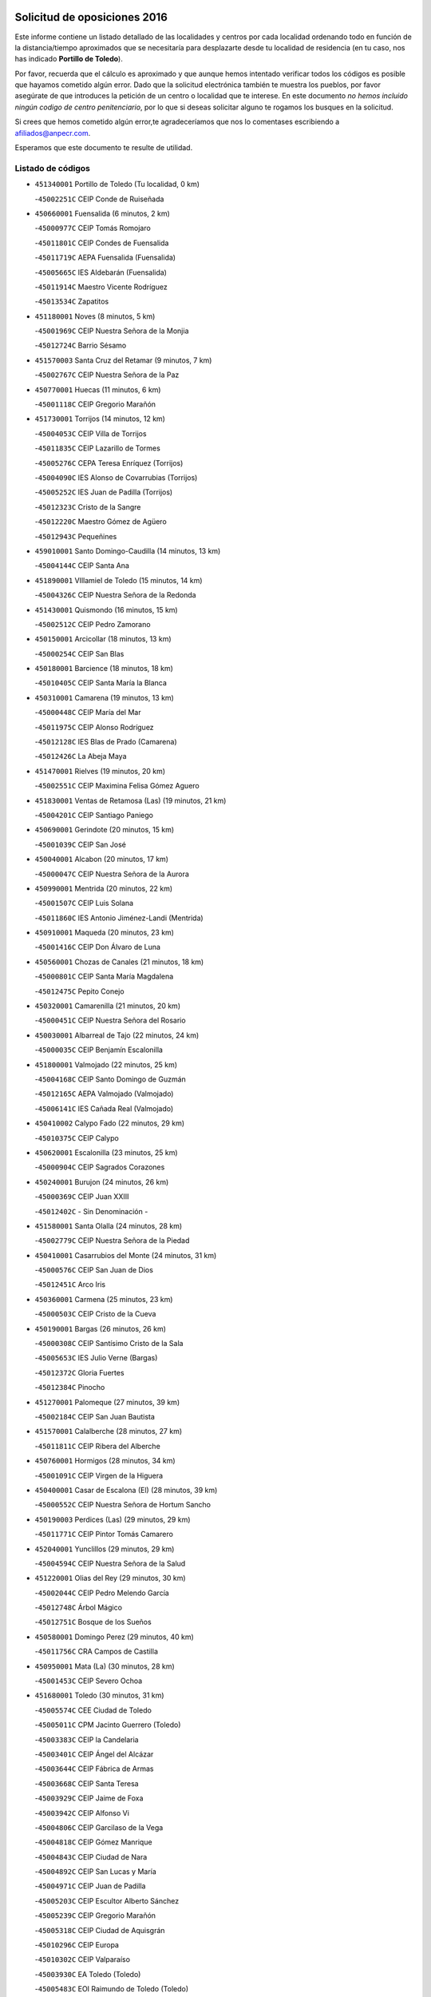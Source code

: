 

.. image:: logo.png
   :align: center

Solicitud de oposiciones 2016
======================================================

  
  
Este informe contiene un listado detallado de las localidades y centros por cada
localidad ordenando todo en función de la distancia/tiempo aproximados que se
necesitaría para desplazarte desde tu localidad de residencia (en tu caso,
nos has indicado **Portillo de Toledo**).

Por favor, recuerda que el cálculo es aproximado y que aunque hemos
intentado verificar todos los códigos es posible que hayamos cometido algún
error. Dado que la solicitud electrónica también te muestra los pueblos, por
favor asegúrate de que introduces la petición de un centro o localidad que
te interese. En este documento
*no hemos incluido ningún codigo de centro penitenciario*, por lo que si deseas
solicitar alguno te rogamos los busques en la solicitud.

Si crees que hemos cometido algún error,te agradeceríamos que nos lo comentases
escribiendo a afiliados@anpecr.com.

Esperamos que este documento te resulte de utilidad.



Listado de códigos
-------------------


- ``451340001`` Portillo de Toledo  (Tu localidad, 0 km)

  -``45002251C`` CEIP Conde de Ruiseñada
    

- ``450660001`` Fuensalida  (6 minutos, 2 km)

  -``45000977C`` CEIP Tomás Romojaro
    

  -``45011801C`` CEIP Condes de Fuensalida
    

  -``45011719C`` AEPA Fuensalida (Fuensalida)
    

  -``45005665C`` IES Aldebarán (Fuensalida)
    

  -``45011914C`` Maestro Vicente Rodríguez
    

  -``45013534C`` Zapatitos
    

- ``451180001`` Noves  (8 minutos, 5 km)

  -``45001969C`` CEIP Nuestra Señora de la Monjia
    

  -``45012724C`` Barrio Sésamo
    

- ``451570003`` Santa Cruz del Retamar  (9 minutos, 7 km)

  -``45002767C`` CEIP Nuestra Señora de la Paz
    

- ``450770001`` Huecas  (11 minutos, 6 km)

  -``45001118C`` CEIP Gregorio Marañón
    

- ``451730001`` Torrijos  (14 minutos, 12 km)

  -``45004053C`` CEIP Villa de Torrijos
    

  -``45011835C`` CEIP Lazarillo de Tormes
    

  -``45005276C`` CEPA Teresa Enríquez (Torrijos)
    

  -``45004090C`` IES Alonso de Covarrubias (Torrijos)
    

  -``45005252C`` IES Juan de Padilla (Torrijos)
    

  -``45012323C`` Cristo de la Sangre
    

  -``45012220C`` Maestro Gómez de Agüero
    

  -``45012943C`` Pequeñines
    

- ``459010001`` Santo Domingo-Caudilla  (14 minutos, 13 km)

  -``45004144C`` CEIP Santa Ana
    

- ``451890001`` VIllamiel de Toledo  (15 minutos, 14 km)

  -``45004326C`` CEIP Nuestra Señora de la Redonda
    

- ``451430001`` Quismondo  (16 minutos, 15 km)

  -``45002512C`` CEIP Pedro Zamorano
    

- ``450150001`` Arcicollar  (18 minutos, 13 km)

  -``45000254C`` CEIP San Blas
    

- ``450180001`` Barcience  (18 minutos, 18 km)

  -``45010405C`` CEIP Santa María la Blanca
    

- ``450310001`` Camarena  (19 minutos, 13 km)

  -``45000448C`` CEIP María del Mar
    

  -``45011975C`` CEIP Alonso Rodríguez
    

  -``45012128C`` IES Blas de Prado (Camarena)
    

  -``45012426C`` La Abeja Maya
    

- ``451470001`` Rielves  (19 minutos, 20 km)

  -``45002551C`` CEIP Maximina Felisa Gómez Aguero
    

- ``451830001`` Ventas de Retamosa (Las)  (19 minutos, 21 km)

  -``45004201C`` CEIP Santiago Paniego
    

- ``450690001`` Gerindote  (20 minutos, 15 km)

  -``45001039C`` CEIP San José
    

- ``450040001`` Alcabon  (20 minutos, 17 km)

  -``45000047C`` CEIP Nuestra Señora de la Aurora
    

- ``450990001`` Mentrida  (20 minutos, 22 km)

  -``45001507C`` CEIP Luis Solana
    

  -``45011860C`` IES Antonio Jiménez-Landi (Mentrida)
    

- ``450910001`` Maqueda  (20 minutos, 23 km)

  -``45001416C`` CEIP Don Álvaro de Luna
    

- ``450560001`` Chozas de Canales  (21 minutos, 18 km)

  -``45000801C`` CEIP Santa María Magdalena
    

  -``45012475C`` Pepito Conejo
    

- ``450320001`` Camarenilla  (21 minutos, 20 km)

  -``45000451C`` CEIP Nuestra Señora del Rosario
    

- ``450030001`` Albarreal de Tajo  (22 minutos, 24 km)

  -``45000035C`` CEIP Benjamín Escalonilla
    

- ``451800001`` Valmojado  (22 minutos, 25 km)

  -``45004168C`` CEIP Santo Domingo de Guzmán
    

  -``45012165C`` AEPA Valmojado (Valmojado)
    

  -``45006141C`` IES Cañada Real (Valmojado)
    

- ``450410002`` Calypo Fado  (22 minutos, 29 km)

  -``45010375C`` CEIP Calypo
    

- ``450620001`` Escalonilla  (23 minutos, 25 km)

  -``45000904C`` CEIP Sagrados Corazones
    

- ``450240001`` Burujon  (24 minutos, 26 km)

  -``45000369C`` CEIP Juan XXIII
    

  -``45012402C`` - Sin Denominación -
    

- ``451580001`` Santa Olalla  (24 minutos, 28 km)

  -``45002779C`` CEIP Nuestra Señora de la Piedad
    

- ``450410001`` Casarrubios del Monte  (24 minutos, 31 km)

  -``45000576C`` CEIP San Juan de Dios
    

  -``45012451C`` Arco Iris
    

- ``450360001`` Carmena  (25 minutos, 23 km)

  -``45000503C`` CEIP Cristo de la Cueva
    

- ``450190001`` Bargas  (26 minutos, 26 km)

  -``45000308C`` CEIP Santísimo Cristo de la Sala
    

  -``45005653C`` IES Julio Verne (Bargas)
    

  -``45012372C`` Gloria Fuertes
    

  -``45012384C`` Pinocho
    

- ``451270001`` Palomeque  (27 minutos, 39 km)

  -``45002184C`` CEIP San Juan Bautista
    

- ``451570001`` Calalberche  (28 minutos, 27 km)

  -``45011811C`` CEIP Ribera del Alberche
    

- ``450760001`` Hormigos  (28 minutos, 34 km)

  -``45001091C`` CEIP Virgen de la Higuera
    

- ``450400001`` Casar de Escalona (El)  (28 minutos, 39 km)

  -``45000552C`` CEIP Nuestra Señora de Hortum Sancho
    

- ``450190003`` Perdices (Las)  (29 minutos, 29 km)

  -``45011771C`` CEIP Pintor Tomás Camarero
    

- ``452040001`` Yunclillos  (29 minutos, 29 km)

  -``45004594C`` CEIP Nuestra Señora de la Salud
    

- ``451220001`` Olias del Rey  (29 minutos, 30 km)

  -``45002044C`` CEIP Pedro Melendo García
    

  -``45012748C`` Árbol Mágico
    

  -``45012751C`` Bosque de los Sueños
    

- ``450580001`` Domingo Perez  (29 minutos, 40 km)

  -``45011756C`` CRA Campos de Castilla
    

- ``450950001`` Mata (La)  (30 minutos, 28 km)

  -``45001453C`` CEIP Severo Ochoa
    

- ``451680001`` Toledo  (30 minutos, 31 km)

  -``45005574C`` CEE Ciudad de Toledo
    

  -``45005011C`` CPM Jacinto Guerrero (Toledo)
    

  -``45003383C`` CEIP la Candelaria
    

  -``45003401C`` CEIP Ángel del Alcázar
    

  -``45003644C`` CEIP Fábrica de Armas
    

  -``45003668C`` CEIP Santa Teresa
    

  -``45003929C`` CEIP Jaime de Foxa
    

  -``45003942C`` CEIP Alfonso Vi
    

  -``45004806C`` CEIP Garcilaso de la Vega
    

  -``45004818C`` CEIP Gómez Manrique
    

  -``45004843C`` CEIP Ciudad de Nara
    

  -``45004892C`` CEIP San Lucas y María
    

  -``45004971C`` CEIP Juan de Padilla
    

  -``45005203C`` CEIP Escultor Alberto Sánchez
    

  -``45005239C`` CEIP Gregorio Marañón
    

  -``45005318C`` CEIP Ciudad de Aquisgrán
    

  -``45010296C`` CEIP Europa
    

  -``45010302C`` CEIP Valparaíso
    

  -``45003930C`` EA Toledo (Toledo)
    

  -``45005483C`` EOI Raimundo de Toledo (Toledo)
    

  -``45004946C`` CEPA Gustavo Adolfo Bécquer (Toledo)
    

  -``45005641C`` CEPA Polígono (Toledo)
    

  -``45003796C`` IES Universidad Laboral (Toledo)
    

  -``45003863C`` IES el Greco (Toledo)
    

  -``45003875C`` IES Azarquiel (Toledo)
    

  -``45004752C`` IES Alfonso X el Sabio (Toledo)
    

  -``45004909C`` IES Juanelo Turriano (Toledo)
    

  -``45005240C`` IES Sefarad (Toledo)
    

  -``45005562C`` IES Carlos III (Toledo)
    

  -``45006301C`` IES María Pacheco (Toledo)
    

  -``45006311C`` IESO Princesa Galiana (Toledo)
    

  -``45600235C`` Academia de Infanteria de Toledo
    

  -``45013765C`` - Sin Denominación -
    

  -``45500007C`` Academia de Infantería
    

  -``45013790C`` Ana María Matute
    

  -``45012931C`` Ángel de la Guarda
    

  -``45012281C`` Castilla-La Mancha
    

  -``45012293C`` Cristo de la Vega
    

  -``45005847C`` Diego Ortiz
    

  -``45012301C`` El Olivo
    

  -``45013935C`` Gloria Fuertes
    

  -``45012311C`` La Cigarra
    

- ``451710001`` Torre de Esteban Hambran (La)  (30 minutos, 31 km)

  -``45004016C`` CEIP Juan Aguado
    

- ``450610001`` Escalona  (30 minutos, 36 km)

  -``45000898C`` CEIP Inmaculada Concepción
    

  -``45006074C`` IES Lazarillo de Tormes (Escalona)
    

- ``450850001`` Lominchar  (30 minutos, 42 km)

  -``45001234C`` CEIP Ramón y Cajal
    

  -``45012621C`` Aldea Pitufa
    

- ``450250001`` Cabañas de la Sagra  (31 minutos, 37 km)

  -``45000370C`` CEIP San Isidro Labrador
    

  -``45013704C`` Gloria Fuertes
    

- ``450880001`` Magan  (31 minutos, 37 km)

  -``45001349C`` CEIP Santa Marina
    

  -``45013959C`` Soletes
    

- ``450470001`` Cedillo del Condado  (31 minutos, 43 km)

  -``45000631C`` CEIP Nuestra Señora de la Natividad
    

  -``45012463C`` Pompitas
    

- ``450390001`` Carriches  (32 minutos, 30 km)

  -``45000540C`` CEIP Doctor Cesar González Gómez
    

- ``451360001`` Puebla de Montalban (La)  (32 minutos, 32 km)

  -``45002330C`` CEIP Fernando de Rojas
    

  -``45005941C`` AEPA Puebla de Montalban (La) (Puebla de Montalban (La))
    

  -``45004739C`` IES Juan de Lucena (Puebla de Montalban (La))
    

- ``451020002`` Mocejon  (32 minutos, 37 km)

  -``45001544C`` CEIP Miguel de Cervantes
    

  -``45012049C`` AEPA Mocejon (Mocejon)
    

  -``45012669C`` La Oca
    

- ``452050001`` Yuncos  (32 minutos, 46 km)

  -``45004600C`` CEIP Nuestra Señora del Consuelo
    

  -``45010511C`` CEIP Guillermo Plaza
    

  -``45012104C`` CEIP Villa de Yuncos
    

  -``45006189C`` IES la Cañuela (Yuncos)
    

  -``45013492C`` Acuarela
    

- ``450130001`` Almorox  (33 minutos, 42 km)

  -``45000229C`` CEIP Silvano Cirujano
    

- ``450480001`` Cerralbos (Los)  (33 minutos, 49 km)

  -``45011768C`` CRA Entrerríos
    

- ``451450001`` Recas  (34 minutos, 33 km)

  -``45002536C`` CEIP Cesar Cabañas Caballero
    

  -``45012131C`` IES Arcipreste de Canales (Recas)
    

  -``45013728C`` Aserrín Aserrán
    

- ``450520001`` Cobisa  (34 minutos, 41 km)

  -``45000692C`` CEIP Cardenal Tavera
    

  -``45011793C`` CEIP Gloria Fuertes
    

  -``45013601C`` Escuela Municipal de Música y Danza de Cobisa
    

  -``45012499C`` Los Cotos
    

- ``451990001`` VIso de San Juan (El)  (34 minutos, 45 km)

  -``45004466C`` CEIP Fernando de Alarcón
    

  -``45011987C`` CEIP Miguel Delibes
    

- ``450450001`` Cazalegas  (34 minutos, 51 km)

  -``45000606C`` CEIP Miguel de Cervantes
    

  -``45013613C`` - Sin Denominación -
    

- ``452030001`` Yuncler  (35 minutos, 45 km)

  -``45004582C`` CEIP Remigio Laín
    

- ``451190001`` Numancia de la Sagra  (35 minutos, 54 km)

  -``45001970C`` CEIP Santísimo Cristo de la Misericordia
    

  -``45011872C`` IES Profesor Emilio Lledó (Numancia de la Sagra)
    

  -``45012736C`` Garabatos
    

- ``450160001`` Arges  (36 minutos, 39 km)

  -``45000278C`` CEIP Tirso de Molina
    

  -``45011781C`` CEIP Miguel de Cervantes
    

  -``45012360C`` Ángel de la Guarda
    

  -``45013595C`` San Isidro Labrador
    

- ``450230001`` Burguillos de Toledo  (36 minutos, 42 km)

  -``45000357C`` CEIP Victorio Macho
    

  -``45013625C`` La Campana
    

- ``451880001`` VIllaluenga de la Sagra  (36 minutos, 44 km)

  -``45004302C`` CEIP Juan Palarea
    

  -``45006165C`` IES Castillo del Águila (VIllaluenga de la Sagra)
    

- ``451960002`` VIllaseca de la Sagra  (36 minutos, 45 km)

  -``45004429C`` CEIP Virgen de las Angustias
    

- ``450370001`` Carpio de Tajo (El)  (37 minutos, 35 km)

  -``45000515C`` CEIP Nuestra Señora de Ronda
    

- ``451070001`` Nambroca  (37 minutos, 44 km)

  -``45001726C`` CEIP la Fuente
    

  -``45012694C`` - Sin Denominación -
    

- ``450810008`` Señorio de Illescas (El)  (37 minutos, 54 km)

  -``45012190C`` CEIP el Greco
    

- ``452010001`` Yeles  (37 minutos, 54 km)

  -``45004533C`` CEIP San Antonio
    

  -``45013066C`` Rocinante
    

- ``450830001`` Layos  (38 minutos, 42 km)

  -``45001210C`` CEIP María Magdalena
    

- ``450700001`` Guadamur  (38 minutos, 44 km)

  -``45001040C`` CEIP Nuestra Señora de la Natividad
    

  -``45012554C`` La Casita de Elia
    

- ``450890002`` Malpica de Tajo  (38 minutos, 51 km)

  -``45001374C`` CEIP Fulgencio Sánchez Cabezudo
    

- ``451170001`` Nombela  (39 minutos, 45 km)

  -``45001957C`` CEIP Cristo de la Nava
    

- ``450510001`` Cobeja  (39 minutos, 47 km)

  -``45000680C`` CEIP San Juan Bautista
    

  -``45012487C`` Los Pitufitos
    

- ``450810001`` Illescas  (39 minutos, 56 km)

  -``45001167C`` CEIP Martín Chico
    

  -``45005343C`` CEIP la Constitución
    

  -``45010454C`` CEIP Ilarcuris
    

  -``45011999C`` CEIP Clara Campoamor
    

  -``45005914C`` CEPA Pedro Gumiel (Illescas)
    

  -``45004788C`` IES Juan de Padilla (Illescas)
    

  -``45005987C`` IES Condestable Álvaro de Luna (Illescas)
    

  -``45012581C`` Canicas
    

  -``45012591C`` Truke
    

- ``451330001`` Polan  (40 minutos, 46 km)

  -``45002241C`` CEIP José María Corcuera
    

  -``45012141C`` AEPA Polan (Polan)
    

  -``45012785C`` Arco Iris
    

- ``450380001`` Carranque  (40 minutos, 50 km)

  -``45000527C`` CEIP Guadarrama
    

  -``45012098C`` CEIP Villa de Materno
    

  -``45011859C`` IES Libertad (Carranque)
    

  -``45012438C`` Garabatos
    

- ``451280001`` Pantoja  (40 minutos, 58 km)

  -``45002196C`` CEIP Marqueses de Manzanedo
    

  -``45012773C`` - Sin Denominación -
    

- ``450020001`` Alameda de la Sagra  (41 minutos, 63 km)

  -``45000023C`` CEIP Nuestra Señora de la Asunción
    

  -``45012347C`` El Jardín de los Sueños
    

- ``450460001`` Cebolla  (42 minutos, 57 km)

  -``45000621C`` CEIP Nuestra Señora de la Antigua
    

  -``45006062C`` IES Arenales del Tajo (Cebolla)
    

- ``450120001`` Almonacid de Toledo  (43 minutos, 53 km)

  -``45000187C`` CEIP Virgen de la Oliva
    

- ``451760001`` Ugena  (43 minutos, 58 km)

  -``45004120C`` CEIP Miguel de Cervantes
    

  -``45011847C`` CEIP Tres Torres
    

  -``45012955C`` Los Peques
    

- ``450010001`` Ajofrin  (44 minutos, 52 km)

  -``45000011C`` CEIP Jacinto Guerrero
    

  -``45012335C`` La Casa de los Duendes
    

- ``450140001`` Añover de Tajo  (44 minutos, 57 km)

  -``45000230C`` CEIP Conde de Mayalde
    

  -``45006049C`` IES San Blas (Añover de Tajo)
    

  -``45012359C`` - Sin Denominación -
    

  -``45013881C`` Puliditos
    

- ``450640001`` Esquivias  (44 minutos, 61 km)

  -``45000931C`` CEIP Miguel de Cervantes
    

  -``45011963C`` CEIP Catalina de Palacios
    

  -``45010387C`` IES Alonso Quijada (Esquivias)
    

  -``45012542C`` Sancho Panza
    

- ``451540001`` San Roman de los Montes  (44 minutos, 68 km)

  -``45010417C`` CEIP Nuestra Señora del Buen Camino
    

- ``450680001`` Garciotun  (45 minutos, 58 km)

  -``45001027C`` CEIP Santa María Magdalena
    

- ``451630002`` Sonseca  (45 minutos, 60 km)

  -``45002883C`` CEIP San Juan Evangelista
    

  -``45012074C`` CEIP Peñamiel
    

  -``45005926C`` CEPA Cum Laude (Sonseca)
    

  -``45005355C`` IES la Sisla (Sonseca)
    

  -``45012891C`` Arco Iris
    

  -``45010351C`` Escuela Municipal de Música y Danza de Sonseca
    

  -``45012244C`` Virgen de la Salud
    

- ``451900001`` VIllaminaya  (45 minutos, 60 km)

  -``45004338C`` CEIP Santo Domingo de Silos
    

- ``451510001`` San Martin de Montalban  (46 minutos, 52 km)

  -``45002652C`` CEIP Santísimo Cristo de la Luz
    

- ``451160001`` Noez  (46 minutos, 53 km)

  -``45001945C`` CEIP Santísimo Cristo de la Salud
    

- ``451740001`` Totanes  (46 minutos, 58 km)

  -``45004107C`` CEIP Inmaculada Concepción
    

- ``450210001`` Borox  (46 minutos, 66 km)

  -``45000321C`` CEIP Nuestra Señora de la Salud
    

- ``451370001`` Pueblanueva (La)  (46 minutos, 69 km)

  -``45002366C`` CEIP San Isidro
    

- ``451400001`` Pulgar  (47 minutos, 54 km)

  -``45002411C`` CEIP Nuestra Señora de la Blanca
    

  -``45012827C`` Pulgarcito
    

- ``450960002`` Mazarambroz  (47 minutos, 55 km)

  -``45001477C`` CEIP Nuestra Señora del Sagrario
    

- ``451970001`` VIllasequilla  (47 minutos, 59 km)

  -``45004442C`` CEIP San Isidro Labrador
    

- ``450940001`` Mascaraque  (47 minutos, 60 km)

  -``45001441C`` CEIP Juan de Padilla
    

- ``451440001`` Real de San VIcente (El)  (48 minutos, 62 km)

  -``45014022C`` CRA Real de San Vicente
    

- ``451650006`` Talavera de la Reina  (48 minutos, 63 km)

  -``45005811C`` CEE Bios
    

  -``45002950C`` CEIP Federico García Lorca
    

  -``45002986C`` CEIP Santa María
    

  -``45003139C`` CEIP Nuestra Señora del Prado
    

  -``45003140C`` CEIP Fray Hernando de Talavera
    

  -``45003152C`` CEIP San Ildefonso
    

  -``45003164C`` CEIP San Juan de Dios
    

  -``45004624C`` CEIP Hernán Cortés
    

  -``45004831C`` CEIP José Bárcena
    

  -``45004855C`` CEIP Antonio Machado
    

  -``45005197C`` CEIP Pablo Iglesias
    

  -``45013583C`` CEIP Bartolomé Nicolau
    

  -``45005057C`` EA Talavera (Talavera de la Reina)
    

  -``45005537C`` EOI Talavera de la Reina (Talavera de la Reina)
    

  -``45004958C`` CEPA Río Tajo (Talavera de la Reina)
    

  -``45003255C`` IES Padre Juan de Mariana (Talavera de la Reina)
    

  -``45003267C`` IES Juan Antonio Castro (Talavera de la Reina)
    

  -``45003279C`` IES San Isidro (Talavera de la Reina)
    

  -``45004740C`` IES Gabriel Alonso de Herrera (Talavera de la Reina)
    

  -``45005461C`` IES Puerta de Cuartos (Talavera de la Reina)
    

  -``45005471C`` IES Ribera del Tajo (Talavera de la Reina)
    

  -``45014101C`` Conservatorio Profesional de Música de Talavera de la Reina
    

  -``45012256C`` El Alfar
    

  -``45000618C`` Eusebio Rubalcaba
    

  -``45012268C`` Julián Besteiro
    

  -``45012271C`` Santo Ángel de la Guarda
    

- ``451610003`` Seseña  (48 minutos, 66 km)

  -``45002809C`` CEIP Gabriel Uriarte
    

  -``45010442C`` CEIP Sisius
    

  -``45011823C`` CEIP Juan Carlos I
    

  -``45005677C`` IES Margarita Salas (Seseña)
    

  -``45006244C`` IES las Salinas (Seseña)
    

  -``45012888C`` Pequeñines
    

- ``450970001`` Mejorada  (48 minutos, 74 km)

  -``45010429C`` CRA Ribera del Guadyerbas
    

- ``451520001`` San Martin de Pusa  (49 minutos, 67 km)

  -``45013871C`` CRA Río Pusa
    

- ``450670001`` Galvez  (50 minutos, 60 km)

  -``45000989C`` CEIP San Juan de la Cruz
    

  -``45005975C`` IES Montes de Toledo (Galvez)
    

  -``45013716C`` Garbancito
    

- ``451240002`` Orgaz  (50 minutos, 63 km)

  -``45002093C`` CEIP Conde de Orgaz
    

  -``45013662C`` Escuela Municipal de Música de Orgaz
    

  -``45012761C`` Nube de Algodón
    

- ``451060001`` Mora  (50 minutos, 64 km)

  -``45001623C`` CEIP José Ramón Villa
    

  -``45001672C`` CEIP Fernando Martín
    

  -``45010466C`` AEPA Mora (Mora)
    

  -``45006220C`` IES Peñas Negras (Mora)
    

  -``45012670C`` - Sin Denominación -
    

  -``45012682C`` - Sin Denominación -
    

- ``451650005`` Gamonal  (50 minutos, 79 km)

  -``45002962C`` CEIP Don Cristóbal López
    

  -``45013649C`` Gamonital
    

- ``451810001`` Velada  (50 minutos, 81 km)

  -``45004171C`` CEIP Andrés Arango
    

- ``450900001`` Manzaneque  (51 minutos, 68 km)

  -``45001398C`` CEIP Álvarez de Toledo
    

  -``45012645C`` - Sin Denominación -
    

- ``451610004`` Seseña Nuevo  (51 minutos, 71 km)

  -``45002810C`` CEIP Fernando de Rojas
    

  -``45010363C`` CEIP Gloria Fuertes
    

  -``45011951C`` CEIP el Quiñón
    

  -``45010399C`` CEPA Seseña Nuevo (Seseña Nuevo)
    

  -``45012876C`` Burbujas
    

- ``451650007`` Talavera la Nueva  (51 minutos, 78 km)

  -``45003358C`` CEIP San Isidro
    

  -``45012906C`` Dulcinea
    

- ``450280001`` Alberche del Caudillo  (51 minutos, 83 km)

  -``45000400C`` CEIP San Isidro
    

- ``450280002`` Calera y Chozas  (52 minutos, 87 km)

  -``45000412C`` CEIP Santísimo Cristo de Chozas
    

  -``45012414C`` Maestro Don Antonio Fernández
    

- ``451910001`` VIllamuelas  (53 minutos, 66 km)

  -``45004341C`` CEIP Santa María Magdalena
    

- ``450780001`` Huerta de Valdecarabanos  (53 minutos, 68 km)

  -``45001121C`` CEIP Virgen del Rosario de Pastores
    

  -``45012578C`` Garabatos
    

- ``452020001`` Yepes  (53 minutos, 69 km)

  -``45004557C`` CEIP Rafael García Valiño
    

  -``45006177C`` IES Carpetania (Yepes)
    

  -``45013078C`` Fuentearriba
    

- ``450550001`` Cuerva  (54 minutos, 61 km)

  -``45000795C`` CEIP Soledad Alonso Dorado
    

- ``451120001`` Navalmorales (Los)  (55 minutos, 74 km)

  -``45001805C`` CEIP San Francisco
    

  -``45005495C`` IES los Navalmorales (Navalmorales (Los))
    

- ``450980001`` Menasalbas  (56 minutos, 67 km)

  -``45001490C`` CEIP Nuestra Señora de Fátima
    

  -``45013753C`` Menapeques
    

- ``450500001`` Ciruelos  (56 minutos, 76 km)

  -``45000679C`` CEIP Santísimo Cristo de la Misericordia
    

- ``451820001`` Ventas Con Peña Aguilera (Las)  (57 minutos, 66 km)

  -``45004181C`` CEIP Nuestra Señora del Águila
    

- ``452000005`` Yebenes (Los)  (57 minutos, 76 km)

  -``45004478C`` CEIP San José de Calasanz
    

  -``45012050C`` AEPA Yebenes (Los) (Yebenes (Los))
    

  -``45005689C`` IES Guadalerzas (Yebenes (Los))
    

- ``450720001`` Herencias (Las)  (57 minutos, 77 km)

  -``45001064C`` CEIP Vera Cruz
    

- ``451230001`` Ontigola  (58 minutos, 75 km)

  -``45002056C`` CEIP Virgen del Rosario
    

  -``45013819C`` - Sin Denominación -
    

- ``451140001`` Navamorcuende  (58 minutos, 84 km)

  -``45006268C`` CRA Sierra de San Vicente
    

- ``451250002`` Oropesa  (58 minutos, 100 km)

  -``45002123C`` CEIP Martín Gallinar
    

  -``45004727C`` IES Alonso de Orozco (Oropesa)
    

  -``45013960C`` María Arnús
    

- ``451930001`` VIllanueva de Bogas  (59 minutos, 78 km)

  -``45004375C`` CEIP Santa Ana
    

- ``451090001`` Navahermosa  (1h, 67 km)

  -``45001763C`` CEIP San Miguel Arcángel
    

  -``45010341C`` CEPA la Raña (Navahermosa)
    

  -``45006207C`` IESO Manuel de Guzmán (Navahermosa)
    

  -``45012700C`` - Sin Denominación -
    

- ``451210001`` Ocaña  (1h, 81 km)

  -``45002020C`` CEIP San José de Calasanz
    

  -``45012177C`` CEIP Pastor Poeta
    

  -``45005631C`` CEPA Gutierre de Cárdenas (Ocaña)
    

  -``45004685C`` IES Alonso de Ercilla (Ocaña)
    

  -``45004791C`` IES Miguel Hernández (Ocaña)
    

  -``45013731C`` - Sin Denominación -
    

  -``45012232C`` Mesa de Ocaña
    

- ``450820001`` Lagartera  (1h, 102 km)

  -``45001192C`` CEIP Jacinto Guerrero
    

  -``45012608C`` El Castillejo
    

- ``451750001`` Turleque  (1h 1min, 85 km)

  -``45004119C`` CEIP Fernán González
    

- ``450720002`` Membrillo (El)  (1h 2min, 82 km)

  -``45005124C`` CEIP Ortega Pérez
    

- ``451300001`` Parrillas  (1h 2min, 96 km)

  -``45002202C`` CEIP Nuestra Señora de la Luz
    

- ``451130002`` Navalucillos (Los)  (1h 3min, 81 km)

  -``45001854C`` CEIP Nuestra Señora de las Saleras
    

- ``450710001`` Guardia (La)  (1h 3min, 84 km)

  -``45001052C`` CEIP Valentín Escobar
    

- ``450060001`` Alcaudete de la Jara  (1h 3min, 86 km)

  -``45000096C`` CEIP Rufino Mansi
    

- ``450590001`` Dosbarrios  (1h 3min, 88 km)

  -``45000862C`` CEIP San Isidro Labrador
    

  -``45014034C`` Garabatos
    

- ``451150001`` Noblejas  (1h 3min, 88 km)

  -``45001908C`` CEIP Santísimo Cristo de las Injurias
    

  -``45012037C`` AEPA Noblejas (Noblejas)
    

  -``45012712C`` Rosa Sensat
    

- ``451660001`` Tembleque  (1h 3min, 88 km)

  -``45003361C`` CEIP Antonia González
    

  -``45012918C`` Cervantes II
    

- ``450300001`` Calzada de Oropesa (La)  (1h 3min, 109 km)

  -``45012189C`` CRA Campo Arañuelo
    

- ``451530001`` San Pablo de los Montes  (1h 4min, 79 km)

  -``45002676C`` CEIP Nuestra Señora de Gracia
    

  -``45012852C`` San Pablo de los Montes
    

- ``450530001`` Consuegra  (1h 5min, 93 km)

  -``45000710C`` CEIP Santísimo Cristo de la Vera Cruz
    

  -``45000722C`` CEIP Miguel de Cervantes
    

  -``45004880C`` CEPA Castillo de Consuegra (Consuegra)
    

  -``45000734C`` IES Consaburum (Consuegra)
    

  -``45014083C`` - Sin Denominación -
    

- ``450070001`` Alcolea de Tajo  (1h 5min, 103 km)

  -``45012086C`` CRA Río Tajo
    

- ``450920001`` Marjaliza  (1h 6min, 83 km)

  -``45006037C`` CEIP San Juan
    

- ``451100001`` Navalcan  (1h 6min, 99 km)

  -``45001787C`` CEIP Blas Tello
    

- ``451950001`` VIllarrubia de Santiago  (1h 8min, 95 km)

  -``45004399C`` CEIP Nuestra Señora del Castellar
    

- ``451380001`` Puente del Arzobispo (El)  (1h 8min, 106 km)

  -``45013984C`` CRA Villas del Tajo
    

- ``450200001`` Belvis de la Jara  (1h 9min, 93 km)

  -``45000311C`` CEIP Fernando Jiménez de Gregorio
    

  -``45006050C`` IESO la Jara (Belvis de la Jara)
    

  -``45013546C`` - Sin Denominación -
    

- ``451490001`` Romeral (El)  (1h 9min, 95 km)

  -``45002627C`` CEIP Silvano Cirujano
    

- ``450870001`` Madridejos  (1h 9min, 100 km)

  -``45012062C`` CEE Mingoliva
    

  -``45001313C`` CEIP Garcilaso de la Vega
    

  -``45005185C`` CEIP Santa Ana
    

  -``45010478C`` AEPA Madridejos (Madridejos)
    

  -``45001337C`` IES Valdehierro (Madridejos)
    

  -``45012633C`` - Sin Denominación -
    

  -``45011720C`` Escuela Municipal de Música y Danza de Madridejos
    

  -``45013522C`` Juan Vicente Camacho
    

- ``451980001`` VIllatobas  (1h 10min, 99 km)

  -``45004454C`` CEIP Sagrado Corazón de Jesús
    

- ``451770001`` Urda  (1h 10min, 103 km)

  -``45004132C`` CEIP Santo Cristo
    

  -``45012979C`` Blasa Ruíz
    

- ``450340001`` Camuñas  (1h 11min, 108 km)

  -``45000485C`` CEIP Cardenal Cisneros
    

- ``130700001`` Puerto Lapice  (1h 12min, 115 km)

  -``13002435C`` CEIP Juan Alcaide
    

- ``450840001`` Lillo  (1h 14min, 100 km)

  -``45001222C`` CEIP Marcelino Murillo
    

  -``45012611C`` Tris-Tras
    

- ``190460001`` Azuqueca de Henares  (1h 16min, 115 km)

  -``19000333C`` CEIP la Paz
    

  -``19000357C`` CEIP Virgen de la Soledad
    

  -``19003863C`` CEIP Maestra Plácida Herranz
    

  -``19004004C`` CEIP Siglo XXI
    

  -``19008095C`` CEIP la Paloma
    

  -``19008745C`` CEIP la Espiga
    

  -``19002950C`` CEPA Clara Campoamor (Azuqueca de Henares)
    

  -``19002615C`` IES Arcipreste de Hita (Azuqueca de Henares)
    

  -``19002640C`` IES San Isidro (Azuqueca de Henares)
    

  -``19003978C`` IES Profesor Domínguez Ortiz (Azuqueca de Henares)
    

  -``19009491C`` Elvira Lindo
    

  -``19008800C`` La Campiña
    

  -``19009567C`` La Curva
    

  -``19008885C`` La Noguera
    

  -``19008873C`` 8 de Marzo
    

- ``451870001`` VIllafranca de los Caballeros  (1h 16min, 120 km)

  -``45004296C`` CEIP Miguel de Cervantes
    

  -``45006153C`` IESO la Falcata (VIllafranca de los Caballeros)
    

- ``451560001`` Santa Cruz de la Zarza  (1h 17min, 112 km)

  -``45002721C`` CEIP Eduardo Palomo Rodríguez
    

  -``45006190C`` IESO Velsinia (Santa Cruz de la Zarza)
    

  -``45012864C`` - Sin Denominación -
    

- ``190240001`` Alovera  (1h 17min, 121 km)

  -``19000205C`` CEIP Virgen de la Paz
    

  -``19008034C`` CEIP Parque Vallejo
    

  -``19008186C`` CEIP Campiña Verde
    

  -``19008711C`` AEPA Alovera (Alovera)
    

  -``19008113C`` IES Carmen Burgos de Seguí (Alovera)
    

  -``19008851C`` Corazones Pequeños
    

  -``19008174C`` Escuela Municipal de Música y Danza de Alovera
    

  -``19008861C`` San Miguel Arcangel
    

- ``193190001`` VIllanueva de la Torre  (1h 18min, 121 km)

  -``19004016C`` CEIP Paco Rabal
    

  -``19008071C`` CEIP Gloria Fuertes
    

  -``19008137C`` IES Newton-Salas (VIllanueva de la Torre)
    

- ``450540001`` Corral de Almaguer  (1h 19min, 120 km)

  -``45000783C`` CEIP Nuestra Señora de la Muela
    

  -``45005801C`` IES la Besana (Corral de Almaguer)
    

  -``45012517C`` - Sin Denominación -
    

- ``130470001`` Herencia  (1h 19min, 121 km)

  -``13001698C`` CEIP Carrasco Alcalde
    

  -``13005023C`` AEPA Herencia (Herencia)
    

  -``13004729C`` IES Hermógenes Rodríguez (Herencia)
    

  -``13011369C`` - Sin Denominación -
    

  -``13010882C`` Escuela Municipal de Música y Danza de Herencia
    

- ``192300001`` Quer  (1h 19min, 122 km)

  -``19008691C`` CEIP Villa de Quer
    

  -``19009026C`` Las Setitas
    

- ``451850001`` VIllacañas  (1h 20min, 106 km)

  -``45004259C`` CEIP Santa Bárbara
    

  -``45010338C`` AEPA VIllacañas (VIllacañas)
    

  -``45004272C`` IES Garcilaso de la Vega (VIllacañas)
    

  -``45005321C`` IES Enrique de Arfe (VIllacañas)
    

- ``451080001`` Nava de Ricomalillo (La)  (1h 20min, 109 km)

  -``45010430C`` CRA Montes de Toledo
    

- ``192800002`` Torrejon del Rey  (1h 20min, 118 km)

  -``19002241C`` CEIP Virgen de las Candelas
    

  -``19009385C`` Escuela de Musica y Danza de Torrejon del Rey
    

- ``130500001`` Labores (Las)  (1h 20min, 123 km)

  -``13001753C`` CEIP San José de Calasanz
    

- ``191050002`` Chiloeches  (1h 20min, 123 km)

  -``19000710C`` CEIP José Inglés
    

  -``19008782C`` IES Peñalba (Chiloeches)
    

  -``19009580C`` San Marcos
    

- ``130970001`` VIllarta de San Juan  (1h 20min, 126 km)

  -``13003555C`` CEIP Nuestra Señora de la Paz
    

- ``190710003`` Coto (El)  (1h 21min, 119 km)

  -``19008162C`` CEIP el Coto
    

- ``192250001`` Pozo de Guadalajara  (1h 21min, 122 km)

  -``19001817C`` CEIP Santa Brígida
    

  -``19009014C`` El Parque
    

- ``190580001`` Cabanillas del Campo  (1h 21min, 126 km)

  -``19000461C`` CEIP San Blas
    

  -``19008046C`` CEIP los Olivos
    

  -``19008216C`` CEIP la Senda
    

  -``19003981C`` IES Ana María Matute (Cabanillas del Campo)
    

  -``19008150C`` Escuela Municipal de Música y Danza de Cabanillas del Campo
    

  -``19008903C`` Los Llanos
    

  -``19009506C`` Mirador
    

  -``19008915C`` Tres Torres
    

- ``130440003`` Fuente el Fresno  (1h 22min, 114 km)

  -``13001650C`` CEIP Miguel Delibes
    

  -``13012180C`` Mundo Infantil
    

- ``190710001`` Casar (El)  (1h 22min, 120 km)

  -``19000552C`` CEIP Maestros del Casar
    

  -``19003681C`` AEPA Casar (El) (Casar (El))
    

  -``19003929C`` IES Campiña Alta (Casar (El))
    

  -``19008204C`` IES Juan García Valdemora (Casar (El))
    

- ``191300001`` Guadalajara  (1h 22min, 128 km)

  -``19002603C`` CEE Virgen del Amparo
    

  -``19003140C`` CPM Sebastián Durón (Guadalajara)
    

  -``19000989C`` CEIP Alcarria
    

  -``19000990C`` CEIP Cardenal Mendoza
    

  -``19001015C`` CEIP San Pedro Apóstol
    

  -``19001027C`` CEIP Isidro Almazán
    

  -``19001039C`` CEIP Pedro Sanz Vázquez
    

  -``19001052C`` CEIP Rufino Blanco
    

  -``19002639C`` CEIP Alvar Fáñez de Minaya
    

  -``19002706C`` CEIP Balconcillo
    

  -``19002718C`` CEIP el Doncel
    

  -``19002767C`` CEIP Badiel
    

  -``19002822C`` CEIP Ocejón
    

  -``19003097C`` CEIP Río Tajo
    

  -``19003164C`` CEIP Río Henares
    

  -``19008058C`` CEIP las Lomas
    

  -``19008794C`` CEIP Parque de la Muñeca
    

  -``19008101C`` EA Guadalajara (Guadalajara)
    

  -``19003191C`` EOI Guadalajara (Guadalajara)
    

  -``19002858C`` CEPA Río Sorbe (Guadalajara)
    

  -``19001076C`` IES Brianda de Mendoza (Guadalajara)
    

  -``19001091C`` IES Luis de Lucena (Guadalajara)
    

  -``19002597C`` IES Antonio Buero Vallejo (Guadalajara)
    

  -``19002743C`` IES Castilla (Guadalajara)
    

  -``19003139C`` IES Liceo Caracense (Guadalajara)
    

  -``19003450C`` IES José Luis Sampedro (Guadalajara)
    

  -``19003930C`` IES Aguas VIvas (Guadalajara)
    

  -``19008939C`` Alfanhuí
    

  -``19008812C`` Castilla-La Mancha
    

  -``19008952C`` Los Manantiales
    

- ``192200006`` Arboleda (La)  (1h 22min, 128 km)

  -``19008681C`` CEIP la Arboleda de Pioz
    

- ``190710007`` Arenales (Los)  (1h 22min, 128 km)

  -``19009427C`` CEIP María Montessori
    

- ``130720003`` Retuerta del Bullaque  (1h 23min, 106 km)

  -``13010791C`` CRA Montes de Toledo
    

- ``130050002`` Alcazar de San Juan  (1h 23min, 132 km)

  -``13000104C`` CEIP el Santo
    

  -``13000116C`` CEIP Juan de Austria
    

  -``13000128C`` CEIP Jesús Ruiz de la Fuente
    

  -``13000131C`` CEIP Santa Clara
    

  -``13003828C`` CEIP Alces
    

  -``13004092C`` CEIP Pablo Ruiz Picasso
    

  -``13004870C`` CEIP Gloria Fuertes
    

  -``13010900C`` CEIP Jardín de Arena
    

  -``13004705C`` EOI la Equidad (Alcazar de San Juan)
    

  -``13004055C`` CEPA Enrique Tierno Galván (Alcazar de San Juan)
    

  -``13000219C`` IES Miguel de Cervantes Saavedra (Alcazar de San Juan)
    

  -``13000220C`` IES Juan Bosco (Alcazar de San Juan)
    

  -``13004687C`` IES María Zambrano (Alcazar de San Juan)
    

  -``13012121C`` - Sin Denominación -
    

  -``13011242C`` El Tobogán
    

  -``13011060C`` El Torreón
    

  -``13010870C`` Escuela Municipal de Música y Danza de Alcázar de San Juan
    

- ``451860001`` VIlla de Don Fadrique (La)  (1h 24min, 117 km)

  -``45004284C`` CEIP Ramón y Cajal
    

  -``45010508C`` IESO Leonor de Guzmán (VIlla de Don Fadrique (La))
    

- ``130180001`` Arenas de San Juan  (1h 24min, 129 km)

  -``13000694C`` CEIP San Bernabé
    

- ``191710001`` Marchamalo  (1h 24min, 131 km)

  -``19001441C`` CEIP Cristo de la Esperanza
    

  -``19008061C`` CEIP Maestra Teodora
    

  -``19008721C`` AEPA Marchamalo (Marchamalo)
    

  -``19003553C`` IES Alejo Vera (Marchamalo)
    

  -``19008988C`` - Sin Denominación -
    

- ``191300002`` Iriepal  (1h 24min, 133 km)

  -``19003589C`` CRA Francisco Ibáñez
    

- ``192800001`` Parque de las Castillas  (1h 25min, 120 km)

  -``19008198C`` CEIP las Castillas
    

- ``191260001`` Galapagos  (1h 25min, 124 km)

  -``19003000C`` CEIP Clara Sánchez
    

- ``192200001`` Pioz  (1h 25min, 126 km)

  -``19008149C`` CEIP Castillo de Pioz
    

- ``192860001`` Tortola de Henares  (1h 26min, 138 km)

  -``19002275C`` CEIP Sagrado Corazón de Jesús
    

- ``162030001`` Tarancon  (1h 27min, 127 km)

  -``16002321C`` CEIP Duque de Riánsares
    

  -``16004443C`` CEIP Gloria Fuertes
    

  -``16003657C`` CEPA Altomira (Tarancon)
    

  -``16004534C`` IES la Hontanilla (Tarancon)
    

  -``16009453C`` Nuestra Señora de Riansares
    

  -``16009660C`` San Isidro
    

  -``16009672C`` Santa Quiteria
    

- ``450270001`` Cabezamesada  (1h 27min, 130 km)

  -``45000394C`` CEIP Alonso de Cárdenas
    

- ``139040001`` Llanos del Caudillo  (1h 27min, 142 km)

  -``13003749C`` CEIP el Oasis
    

- ``191430001`` Horche  (1h 28min, 138 km)

  -``19001246C`` CEIP San Roque
    

  -``19008757C`` CEIP Nº 2
    

  -``19008976C`` - Sin Denominación -
    

  -``19009440C`` Escuela Municipal de Música de Horche
    

- ``191170001`` Fontanar  (1h 28min, 139 km)

  -``19000795C`` CEIP Virgen de la Soledad
    

  -``19008940C`` - Sin Denominación -
    

- ``450330001`` Campillo de la Jara (El)  (1h 29min, 119 km)

  -``45006271C`` CRA la Jara
    

- ``130960001`` VIllarrubia de los Ojos  (1h 29min, 133 km)

  -``13003521C`` CEIP Rufino Blanco
    

  -``13003658C`` CEIP Virgen de la Sierra
    

  -``13005060C`` AEPA VIllarrubia de los Ojos (VIllarrubia de los Ojos)
    

  -``13004900C`` IES Guadiana (VIllarrubia de los Ojos)
    

- ``160860001`` Fuente de Pedro Naharro  (1h 29min, 134 km)

  -``16004182C`` CRA Retama
    

  -``16009891C`` Rosa León
    

- ``130280002`` Campo de Criptana  (1h 29min, 141 km)

  -``13004717C`` CPM Alcázar de San Juan-Campo de Criptana (Campo de
    

  -``13000943C`` CEIP Virgen de la Paz
    

  -``13000955C`` CEIP Virgen de Criptana
    

  -``13000967C`` CEIP Sagrado Corazón
    

  -``13003968C`` CEIP Domingo Miras
    

  -``13005011C`` AEPA Campo de Criptana (Campo de Criptana)
    

  -``13001005C`` IES Isabel Perillán y Quirós (Campo de Criptana)
    

  -``13011023C`` Escuela Municipal de Musica y Danza de Campo de Criptana
    

  -``13011096C`` Los Gigantes
    

  -``13011333C`` Los Quijotes
    

- ``193310001`` Yunquera de Henares  (1h 29min, 141 km)

  -``19002500C`` CEIP Virgen de la Granja
    

  -``19008769C`` CEIP Nº 2
    

  -``19003875C`` IES Clara Campoamor (Yunquera de Henares)
    

  -``19009531C`` - Sin Denominación -
    

  -``19009105C`` - Sin Denominación -
    

- ``192740002`` Torija  (1h 29min, 145 km)

  -``19002214C`` CEIP Virgen del Amparo
    

  -``19009041C`` La Abejita
    

- ``130520003`` Malagon  (1h 30min, 124 km)

  -``13001790C`` CEIP Cañada Real
    

  -``13001819C`` CEIP Santa Teresa
    

  -``13005035C`` AEPA Malagon (Malagon)
    

  -``13004730C`` IES Estados del Duque (Malagon)
    

  -``13011141C`` Santa Teresa de Jesús
    

- ``451410001`` Quero  (1h 30min, 135 km)

  -``45002421C`` CEIP Santiago Cabañas
    

  -``45012839C`` - Sin Denominación -
    

- ``130650005`` Torno (El)  (1h 31min, 119 km)

  -``13002356C`` CEIP Nuestra Señora de Guadalupe
    

- ``191610001`` Lupiana  (1h 31min, 138 km)

  -``19001386C`` CEIP Miguel de la Cuesta
    

- ``130050003`` Cinco Casas  (1h 31min, 144 km)

  -``13012052C`` CRA Alciares
    

- ``451350001`` Puebla de Almoradiel (La)  (1h 32min, 127 km)

  -``45002287C`` CEIP Ramón y Cajal
    

  -``45012153C`` AEPA Puebla de Almoradiel (La) (Puebla de Almoradiel (La))
    

  -``45006116C`` IES Aldonza Lorenzo (Puebla de Almoradiel (La))
    

- ``192900001`` Trijueque  (1h 32min, 150 km)

  -``19002305C`` CEIP San Bernabé
    

  -``19003759C`` AEPA Trijueque (Trijueque)
    

- ``191920001`` Mondejar  (1h 33min, 135 km)

  -``19001593C`` CEIP José Maldonado y Ayuso
    

  -``19003701C`` CEPA Alcarria Baja (Mondejar)
    

  -``19003838C`` IES Alcarria Baja (Mondejar)
    

  -``19008991C`` - Sin Denominación -
    

- ``160270001`` Barajas de Melo  (1h 34min, 145 km)

  -``16004248C`` CRA Fermín Caballero
    

  -``16009477C`` Virgen de la Vega
    

- ``161860001`` Saelices  (1h 34min, 147 km)

  -``16009386C`` CRA Segóbriga
    

- ``451420001`` Quintanar de la Orden  (1h 35min, 146 km)

  -``45002457C`` CEIP Cristóbal Colón
    

  -``45012001C`` CEIP Antonio Machado
    

  -``45005288C`` CEPA Luis VIves (Quintanar de la Orden)
    

  -``45002470C`` IES Infante Don Fadrique (Quintanar de la Orden)
    

  -``45004867C`` IES Alonso Quijano (Quintanar de la Orden)
    

  -``45012840C`` Pim Pon
    

- ``192660001`` Tendilla  (1h 35min, 151 km)

  -``19003577C`` CRA Valles del Tajuña
    

- ``161060001`` Horcajo de Santiago  (1h 36min, 139 km)

  -``16001314C`` CEIP José Montalvo
    

  -``16004352C`` AEPA Horcajo de Santiago (Horcajo de Santiago)
    

  -``16004492C`` IES Orden de Santiago (Horcajo de Santiago)
    

  -``16009544C`` Hervás y Panduro
    

- ``451920001`` VIllanueva de Alcardete  (1h 36min, 140 km)

  -``45004363C`` CEIP Nuestra Señora de la Piedad
    

- ``130530003`` Manzanares  (1h 36min, 154 km)

  -``13001923C`` CEIP Divina Pastora
    

  -``13001935C`` CEIP Altagracia
    

  -``13003853C`` CEIP la Candelaria
    

  -``13004390C`` CEIP Enrique Tierno Galván
    

  -``13004079C`` CEPA San Blas (Manzanares)
    

  -``13001984C`` IES Pedro Álvarez Sotomayor (Manzanares)
    

  -``13003798C`` IES Azuer (Manzanares)
    

  -``13011400C`` - Sin Denominación -
    

  -``13009594C`` Guillermo Calero
    

  -``13011151C`` La Ínsula
    

- ``191510002`` Humanes  (1h 37min, 151 km)

  -``19001261C`` CEIP Nuestra Señora de Peñahora
    

  -``19003760C`` AEPA Humanes (Humanes)
    

- ``192930002`` Uceda  (1h 38min, 143 km)

  -``19002329C`` CEIP García Lorca
    

  -``19009063C`` El Jardinillo
    

- ``451010001`` Miguel Esteban  (1h 39min, 136 km)

  -``45001532C`` CEIP Cervantes
    

  -``45006098C`` IESO Juan Patiño Torres (Miguel Esteban)
    

  -``45012657C`` La Abejita
    

- ``451670001`` Toboso (El)  (1h 39min, 155 km)

  -``45003371C`` CEIP Miguel de Cervantes
    

- ``139010001`` Robledo (El)  (1h 40min, 126 km)

  -``13010778C`` CRA Valle del Bullaque
    

  -``13005096C`` AEPA Robledo (El) (Robledo (El))
    

- ``130190001`` Argamasilla de Alba  (1h 40min, 158 km)

  -``13000700C`` CEIP Divino Maestro
    

  -``13000712C`` CEIP Nuestra Señora de Peñarroya
    

  -``13003831C`` CEIP Azorín
    

  -``13005151C`` AEPA Argamasilla de Alba (Argamasilla de Alba)
    

  -``13005278C`` IES VIcente Cano (Argamasilla de Alba)
    

  -``13011308C`` Alba
    

- ``130820002`` Tomelloso  (1h 40min, 161 km)

  -``13004080C`` CEE Ponce de León
    

  -``13003038C`` CEIP Miguel de Cervantes
    

  -``13003041C`` CEIP José María del Moral
    

  -``13003051C`` CEIP Carmelo Cortés
    

  -``13003075C`` CEIP Doña Crisanta
    

  -``13003087C`` CEIP José Antonio
    

  -``13003762C`` CEIP San José de Calasanz
    

  -``13003981C`` CEIP Embajadores
    

  -``13003993C`` CEIP San Isidro
    

  -``13004109C`` CEIP San Antonio
    

  -``13004328C`` CEIP Almirante Topete
    

  -``13004948C`` CEIP Virgen de las Viñas
    

  -``13009478C`` CEIP Felix Grande
    

  -``13004122C`` EA Antonio López (Tomelloso)
    

  -``13004742C`` EOI Mar de VIñas (Tomelloso)
    

  -``13004559C`` CEPA Simienza (Tomelloso)
    

  -``13003129C`` IES Eladio Cabañero (Tomelloso)
    

  -``13003130C`` IES Francisco García Pavón (Tomelloso)
    

  -``13004821C`` IES Airén (Tomelloso)
    

  -``13005345C`` IES Alto Guadiana (Tomelloso)
    

  -``13004419C`` Conservatorio Municipal de Música
    

  -``13011199C`` Dulcinea
    

  -``13012027C`` Lorencete
    

  -``13011515C`` Mediodía
    

- ``169010001`` Carrascosa del Campo  (1h 40min, 163 km)

  -``16004376C`` AEPA Carrascosa del Campo (Carrascosa del Campo)
    

- ``161330001`` Mota del Cuervo  (1h 40min, 164 km)

  -``16001624C`` CEIP Virgen de Manjavacas
    

  -``16009945C`` CEIP Santa Rita
    

  -``16004327C`` AEPA Mota del Cuervo (Mota del Cuervo)
    

  -``16004431C`` IES Julián Zarco (Mota del Cuervo)
    

  -``16009581C`` Balú
    

  -``16010017C`` Conservatorio Profesional de Música Mota del Cuervo
    

  -``16009593C`` El Santo
    

  -``16009295C`` Escuela Municipal de Música y Danza de Mota del Cuervo
    

- ``130650002`` Porzuna  (1h 41min, 133 km)

  -``13002320C`` CEIP Nuestra Señora del Rosario
    

  -``13005084C`` AEPA Porzuna (Porzuna)
    

  -``13005199C`` IES Ribera del Bullaque (Porzuna)
    

  -``13011473C`` Caramelo
    

- ``130540001`` Membrilla  (1h 41min, 158 km)

  -``13001996C`` CEIP Virgen del Espino
    

  -``13002009C`` CEIP San José de Calasanz
    

  -``13005102C`` AEPA Membrilla (Membrilla)
    

  -``13005291C`` IES Marmaria (Membrilla)
    

  -``13011412C`` Lope de Vega
    

- ``190530003`` Brihuega  (1h 41min, 159 km)

  -``19000394C`` CEIP Nuestra Señora de la Peña
    

  -``19003462C`` IESO Briocense (Brihuega)
    

  -``19008897C`` - Sin Denominación -
    

- ``130870002`` Consolacion  (1h 41min, 166 km)

  -``13003348C`` CEIP Virgen de Consolación
    

- ``130610001`` Pedro Muñoz  (1h 42min, 156 km)

  -``13002162C`` CEIP María Luisa Cañas
    

  -``13002174C`` CEIP Nuestra Señora de los Ángeles
    

  -``13004331C`` CEIP Maestro Juan de Ávila
    

  -``13011011C`` CEIP Hospitalillo
    

  -``13010808C`` AEPA Pedro Muñoz (Pedro Muñoz)
    

  -``13004781C`` IES Isabel Martínez Buendía (Pedro Muñoz)
    

  -``13011461C`` - Sin Denominación -
    

- ``130390001`` Daimiel  (1h 43min, 151 km)

  -``13001479C`` CEIP San Isidro
    

  -``13001480C`` CEIP Infante Don Felipe
    

  -``13001492C`` CEIP la Espinosa
    

  -``13004572C`` CEIP Calatrava
    

  -``13004663C`` CEIP Albuera
    

  -``13004641C`` CEPA Miguel de Cervantes (Daimiel)
    

  -``13001595C`` IES Ojos del Guadiana (Daimiel)
    

  -``13003737C`` IES Juan D&#39;Opazo (Daimiel)
    

  -``13009508C`` Escuela Municipal de Música y Danza de Daimiel
    

  -``13011126C`` Sancho
    

  -``13011138C`` Virgen de las Cruces
    

- ``162490001`` VIllamayor de Santiago  (1h 43min, 151 km)

  -``16002781C`` CEIP Gúzquez
    

  -``16004364C`` AEPA VIllamayor de Santiago (VIllamayor de Santiago)
    

  -``16004510C`` IESO Ítaca (VIllamayor de Santiago)
    

- ``130790001`` Solana (La)  (1h 44min, 168 km)

  -``13002927C`` CEIP Sagrado Corazón
    

  -``13002939C`` CEIP Romero Peña
    

  -``13002940C`` CEIP el Santo
    

  -``13004833C`` CEIP el Humilladero
    

  -``13004894C`` CEIP Javier Paulino Pérez
    

  -``13010912C`` CEIP la Moheda
    

  -``13011001C`` CEIP Federico Romero
    

  -``13002976C`` IES Modesto Navarro (Solana (La))
    

  -``13010924C`` IES Clara Campoamor (Solana (La))
    

- ``190210001`` Almoguera  (1h 45min, 146 km)

  -``19003565C`` CRA Pimafad
    

  -``19008836C`` - Sin Denominación -
    

- ``130830001`` Torralba de Calatrava  (1h 45min, 165 km)

  -``13003142C`` CEIP Cristo del Consuelo
    

  -``13011527C`` El Arca de los Sueños
    

  -``13012040C`` Escuela de Música de Torralba de Calatrava
    

- ``130310001`` Carrion de Calatrava  (1h 46min, 144 km)

  -``13001030C`` CEIP Nuestra Señora de la Encarnación
    

  -``13011345C`` Clara Campoamor
    

- ``161120005`` Huete  (1h 46min, 165 km)

  -``16004571C`` CRA Campos de la Alcarria
    

  -``16008679C`` AEPA Huete (Huete)
    

  -``16004509C`` IESO Ciudad de Luna (Huete)
    

  -``16009556C`` - Sin Denominación -
    

- ``130340002`` Ciudad Real  (1h 48min, 147 km)

  -``13001224C`` CEE Puerta de Santa María
    

  -``13004341C`` CPM Marcos Redondo (Ciudad Real)
    

  -``13001078C`` CEIP Alcalde José Cruz Prado
    

  -``13001091C`` CEIP Pérez Molina
    

  -``13001108C`` CEIP Ciudad Jardín
    

  -``13001111C`` CEIP Ángel Andrade
    

  -``13001121C`` CEIP Dulcinea del Toboso
    

  -``13001157C`` CEIP José María de la Fuente
    

  -``13001169C`` CEIP Jorge Manrique
    

  -``13001170C`` CEIP Pío XII
    

  -``13001391C`` CEIP Carlos Eraña
    

  -``13003889C`` CEIP Miguel de Cervantes
    

  -``13003890C`` CEIP Juan Alcaide
    

  -``13004389C`` CEIP Carlos Vázquez
    

  -``13004444C`` CEIP Ferroviario
    

  -``13004651C`` CEIP Cristóbal Colón
    

  -``13004754C`` CEIP Santo Tomás de Villanueva Nº 16
    

  -``13004857C`` CEIP María de Pacheco
    

  -``13004882C`` CEIP Alcalde José Maestro
    

  -``13009466C`` CEIP Don Quijote
    

  -``13001406C`` EA Pedro Almodóvar (Ciudad Real)
    

  -``13004134C`` EOI Prado de Alarcos (Ciudad Real)
    

  -``13004067C`` CEPA Antonio Gala (Ciudad Real)
    

  -``13001327C`` IES Maestre de Calatrava (Ciudad Real)
    

  -``13001339C`` IES Maestro Juan de Ávila (Ciudad Real)
    

  -``13001340C`` IES Santa María de Alarcos (Ciudad Real)
    

  -``13003920C`` IES Hernán Pérez del Pulgar (Ciudad Real)
    

  -``13004456C`` IES Torreón del Alcázar (Ciudad Real)
    

  -``13004675C`` IES Atenea (Ciudad Real)
    

  -``13003683C`` Deleg Prov Educación Ciudad Real
    

  -``9555C`` Int. fuera provincia
    

  -``13010274C`` UO Ciudad Jardin
    

  -``45011707C`` UO CEE Ciudad de Toledo
    

  -``13011102C`` Alfonso X
    

  -``13011114C`` El Lirio
    

  -``13011370C`` La Flauta Mágica
    

  -``13011382C`` La Granja
    

- ``130740001`` San Carlos del Valle  (1h 48min, 178 km)

  -``13002824C`` CEIP San Juan Bosco
    

- ``161530001`` Pedernoso (El)  (1h 48min, 183 km)

  -``16001821C`` CEIP Juan Gualberto Avilés
    

- ``130360002`` Cortijos de Arriba  (1h 49min, 117 km)

  -``13001443C`` CEIP Nuestra Señora de las Mercedes
    

- ``190920003`` Cogolludo  (1h 49min, 168 km)

  -``19003531C`` CRA la Encina
    

- ``161480001`` Palomares del Campo  (1h 49min, 169 km)

  -``16004121C`` CRA San José de Calasanz
    

- ``161000001`` Hinojosos (Los)  (1h 49min, 176 km)

  -``16009362C`` CRA Airén
    

- ``162690002`` VIllares del Saz  (1h 49min, 176 km)

  -``16004649C`` CRA el Quijote
    

  -``16004042C`` IES los Sauces (VIllares del Saz)
    

- ``130870001`` Valdepeñas  (1h 49min, 183 km)

  -``13010948C`` CEE María Luisa Navarro Margati
    

  -``13003211C`` CEIP Jesús Baeza
    

  -``13003221C`` CEIP Lorenzo Medina
    

  -``13003233C`` CEIP Jesús Castillo
    

  -``13003245C`` CEIP Lucero
    

  -``13003257C`` CEIP Luis Palacios
    

  -``13004006C`` CEIP Maestro Juan Alcaide
    

  -``13004845C`` EOI Ciudad de Valdepeñas (Valdepeñas)
    

  -``13004225C`` CEPA Francisco de Quevedo (Valdepeñas)
    

  -``13003324C`` IES Bernardo de Balbuena (Valdepeñas)
    

  -``13003336C`` IES Gregorio Prieto (Valdepeñas)
    

  -``13004766C`` IES Francisco Nieva (Valdepeñas)
    

  -``13011552C`` Cachiporro
    

  -``13011205C`` Cervantes
    

  -``13009533C`` Ignacio Morales Nieva
    

  -``13011217C`` Virgen de la Consolación
    

- ``161540001`` Pedroñeras (Las)  (1h 49min, 185 km)

  -``16001831C`` CEIP Adolfo Martínez Chicano
    

  -``16004297C`` AEPA Pedroñeras (Las) (Pedroñeras (Las))
    

  -``16004066C`` IES Fray Luis de León (Pedroñeras (Las))
    

- ``130490001`` Horcajo de los Montes  (1h 50min, 132 km)

  -``13010766C`` CRA San Isidro
    

  -``13005217C`` IES Montes de Cabañeros (Horcajo de los Montes)
    

- ``130340001`` Casas (Las)  (1h 50min, 146 km)

  -``13003774C`` CEIP Nuestra Señora del Rosario
    

- ``192120001`` Pastrana  (1h 50min, 156 km)

  -``19003541C`` CRA Pastrana
    

  -``19003693C`` AEPA Pastrana (Pastrana)
    

  -``19003437C`` IES Leandro Fernández Moratín (Pastrana)
    

  -``19003826C`` Escuela Municipal de Música
    

  -``19009002C`` Villa de Pastrana
    

- ``130230001`` Bolaños de Calatrava  (1h 51min, 172 km)

  -``13000803C`` CEIP Fernando III el Santo
    

  -``13000815C`` CEIP Arzobispo Calzado
    

  -``13003786C`` CEIP Virgen del Monte
    

  -``13004936C`` CEIP Molino de Viento
    

  -``13010821C`` AEPA Bolaños de Calatrava (Bolaños de Calatrava)
    

  -``13004778C`` IES Berenguela de Castilla (Bolaños de Calatrava)
    

  -``13011084C`` El Castillo
    

  -``13011977C`` Mundo Mágico
    

- ``130780001`` Socuellamos  (1h 51min, 182 km)

  -``13002873C`` CEIP Gerardo Martínez
    

  -``13002885C`` CEIP el Coso
    

  -``13004316C`` CEIP Carmen Arias
    

  -``13005163C`` AEPA Socuellamos (Socuellamos)
    

  -``13002903C`` IES Fernando de Mena (Socuellamos)
    

  -``13011497C`` Arco Iris
    

- ``191680002`` Mandayona  (1h 51min, 182 km)

  -``19001416C`` CEIP la Cobatilla
    

- ``192450004`` Sacedon  (1h 52min, 177 km)

  -``19001933C`` CEIP la Isabela
    

  -``19003711C`` AEPA Sacedon (Sacedon)
    

  -``19003841C`` IESO Mar de Castilla (Sacedon)
    

- ``160330001`` Belmonte  (1h 52min, 184 km)

  -``16000280C`` CEIP Fray Luis de León
    

  -``16004406C`` IES San Juan del Castillo (Belmonte)
    

  -``16009830C`` La Lengua de las Mariposas
    

- ``190540001`` Budia  (1h 53min, 174 km)

  -``19003590C`` CRA Santa Lucía
    

- ``161240001`` Mesas (Las)  (1h 54min, 183 km)

  -``16001533C`` CEIP Hermanos Amorós Fernández
    

  -``16004303C`` AEPA Mesas (Las) (Mesas (Las))
    

  -``16009970C`` IESO Mesas (Las) (Mesas (Las))
    

- ``130060001`` Alcoba  (1h 55min, 140 km)

  -``13000256C`` CEIP Don Rodrigo
    

- ``130400001`` Fernan Caballero  (1h 55min, 154 km)

  -``13001601C`` CEIP Manuel Sastre Velasco
    

  -``13012167C`` Concha Mera
    

- ``190060001`` Albalate de Zorita  (1h 55min, 170 km)

  -``19003991C`` CRA la Colmena
    

  -``19003723C`` AEPA Albalate de Zorita (Albalate de Zorita)
    

  -``19008824C`` Garabatos
    

- ``130100001`` Alhambra  (1h 55min, 186 km)

  -``13000323C`` CEIP Nuestra Señora de Fátima
    

- ``130100002`` Pozo de la Serna  (1h 55min, 186 km)

  -``13000335C`` CEIP Sagrado Corazón
    

- ``130620001`` Picon  (1h 56min, 143 km)

  -``13002204C`` CEIP José María del Moral
    

- ``191560002`` Jadraque  (1h 56min, 174 km)

  -``19001313C`` CEIP Romualdo de Toledo
    

  -``19003917C`` IES Valle del Henares (Jadraque)
    

- ``130660001`` Pozuelo de Calatrava  (1h 56min, 178 km)

  -``13002368C`` CEIP José María de la Fuente
    

  -``13005059C`` AEPA Pozuelo de Calatrava (Pozuelo de Calatrava)
    

- ``130770001`` Santa Cruz de Mudela  (1h 56min, 200 km)

  -``13002851C`` CEIP Cervantes
    

  -``13010869C`` AEPA Santa Cruz de Mudela (Santa Cruz de Mudela)
    

  -``13005205C`` IES Máximo Laguna (Santa Cruz de Mudela)
    

  -``13011485C`` Gloria Fuertes
    

- ``130630002`` Piedrabuena  (1h 57min, 144 km)

  -``13002228C`` CEIP Miguel de Cervantes
    

  -``13003971C`` CEIP Luis Vives
    

  -``13009582C`` CEPA Montes Norte (Piedrabuena)
    

  -``13005308C`` IES Mónico Sánchez (Piedrabuena)
    

- ``130560001`` Miguelturra  (1h 57min, 152 km)

  -``13002061C`` CEIP el Pradillo
    

  -``13002071C`` CEIP Santísimo Cristo de la Misericordia
    

  -``13004973C`` CEIP Benito Pérez Galdós
    

  -``13009521C`` CEIP Clara Campoamor
    

  -``13005047C`` AEPA Miguelturra (Miguelturra)
    

  -``13004808C`` IES Campo de Calatrava (Miguelturra)
    

  -``13011424C`` - Sin Denominación -
    

  -``13011606C`` Escuela Municipal de Música de Miguelturra
    

  -``13012118C`` Municipal Nº 2
    

- ``130340004`` Valverde  (1h 57min, 160 km)

  -``13001421C`` CEIP Alarcos
    

- ``130640001`` Poblete  (1h 58min, 154 km)

  -``13002290C`` CEIP la Alameda
    

- ``130130001`` Almagro  (1h 58min, 182 km)

  -``13000402C`` CEIP Miguel de Cervantes Saavedra
    

  -``13000414C`` CEIP Diego de Almagro
    

  -``13004377C`` CEIP Paseo Viejo de la Florida
    

  -``13010811C`` AEPA Almagro (Almagro)
    

  -``13000451C`` IES Antonio Calvín (Almagro)
    

  -``13000475C`` IES Clavero Fernández de Córdoba (Almagro)
    

  -``13011072C`` La Comedia
    

  -``13011278C`` Marioneta
    

  -``13009569C`` Pablo Molina
    

- ``130580001`` Moral de Calatrava  (1h 58min, 184 km)

  -``13002113C`` CEIP Agustín Sanz
    

  -``13004869C`` CEIP Manuel Clemente
    

  -``13010985C`` AEPA Moral de Calatrava (Moral de Calatrava)
    

  -``13005311C`` IES Peñalba (Moral de Calatrava)
    

  -``13011451C`` - Sin Denominación -
    

- ``162430002`` VIllaescusa de Haro  (1h 58min, 190 km)

  -``16004145C`` CRA Alonso Quijano
    

- ``130880001`` Valenzuela de Calatrava  (1h 59min, 187 km)

  -``13003361C`` CEIP Nuestra Señora del Rosario
    

- ``190860002`` Cifuentes  (1h 59min, 194 km)

  -``19000618C`` CEIP San Francisco
    

  -``19003401C`` IES Don Juan Manuel (Cifuentes)
    

  -``19008927C`` - Sin Denominación -
    

- ``161910001`` San Lorenzo de la Parrilla  (2h, 190 km)

  -``16004455C`` CRA Gloria Fuertes
    

- ``130320001`` Carrizosa  (2h, 196 km)

  -``13001054C`` CEIP Virgen del Salido
    

- ``161710001`` Provencio (El)  (2h, 198 km)

  -``16001995C`` CEIP Infanta Cristina
    

  -``16009416C`` AEPA Provencio (El) (Provencio (El))
    

  -``16009283C`` IESO Tomás de la Fuente Jurado (Provencio (El))
    

- ``020810003`` VIllarrobledo  (2h 1min, 202 km)

  -``02003065C`` CEIP Don Francisco Giner de los Ríos
    

  -``02003077C`` CEIP Graciano Atienza
    

  -``02003089C`` CEIP Jiménez de Córdoba
    

  -``02003090C`` CEIP Virrey Morcillo
    

  -``02003132C`` CEIP Virgen de la Caridad
    

  -``02004291C`` CEIP Diego Requena
    

  -``02008968C`` CEIP Barranco Cafetero
    

  -``02004471C`` EOI Menéndez Pelayo (VIllarrobledo)
    

  -``02003880C`` CEPA Alonso Quijano (VIllarrobledo)
    

  -``02003120C`` IES VIrrey Morcillo (VIllarrobledo)
    

  -``02003651C`` IES Octavio Cuartero (VIllarrobledo)
    

  -``02005189C`` IES Cencibel (VIllarrobledo)
    

  -``02008439C`` UO CP Francisco Giner de los Rios
    

- ``190110001`` Alcolea del Pinar  (2h 1min, 204 km)

  -``19003474C`` CRA Sierra Ministra
    

- ``130850001`` Torrenueva  (2h 2min, 198 km)

  -``13003181C`` CEIP Santiago el Mayor
    

  -``13011540C`` Nuestra Señora de la Cabeza
    

- ``192570025`` Siguenza  (2h 2min, 199 km)

  -``19002056C`` CEIP San Antonio de Portaceli
    

  -``19009609C`` Eeoi de Siguenza (Siguenza)
    

  -``19003772C`` AEPA Siguenza (Siguenza)
    

  -``19002071C`` IES Martín Vázquez de Arce (Siguenza)
    

  -``19009038C`` San Mateo
    

- ``192800003`` Señorio de Muriel  (2h 3min, 181 km)

  -``19009439C`` CEIP el Señorío de Muriel
    

- ``130450001`` Granatula de Calatrava  (2h 3min, 190 km)

  -``13001662C`` CEIP Nuestra Señora Oreto y Zuqueca
    

- ``130930001`` VIllanueva de los Infantes  (2h 3min, 199 km)

  -``13003440C`` CEIP Arqueólogo García Bellido
    

  -``13005175C`` CEPA Miguel de Cervantes (VIllanueva de los Infantes)
    

  -``13003464C`` IES Francisco de Quevedo (VIllanueva de los Infantes)
    

  -``13004018C`` IES Ramón Giraldo (VIllanueva de los Infantes)
    

- ``130080001`` Alcubillas  (2h 4min, 196 km)

  -``13000301C`` CEIP Nuestra Señora del Rosario
    

- ``160070001`` Alberca de Zancara (La)  (2h 4min, 205 km)

  -``16004111C`` CRA Jorge Manrique
    

- ``160780003`` Cuenca  (2h 4min, 208 km)

  -``16003281C`` CEE Infanta Elena
    

  -``16003301C`` CPM Pedro Aranaz (Cuenca)
    

  -``16000802C`` CEIP el Carmen
    

  -``16000838C`` CEIP la Paz
    

  -``16000841C`` CEIP Ramón y Cajal
    

  -``16000863C`` CEIP Santa Ana
    

  -``16001041C`` CEIP Casablanca
    

  -``16003074C`` CEIP Fray Luis de León
    

  -``16003256C`` CEIP Santa Teresa
    

  -``16003487C`` CEIP Federico Muelas
    

  -``16003499C`` CEIP San Julian
    

  -``16003529C`` CEIP Fuente del Oro
    

  -``16003608C`` CEIP San Fernando
    

  -``16008643C`` CEIP Hermanos Valdés
    

  -``16008722C`` CEIP Ciudad Encantada
    

  -``16009878C`` CEIP Isaac Albéniz
    

  -``16008667C`` EA José María Cruz Novillo (Cuenca)
    

  -``16003682C`` EOI Sebastián de Covarrubias (Cuenca)
    

  -``16003207C`` CEPA Lucas Aguirre (Cuenca)
    

  -``16000966C`` IES Alfonso VIII (Cuenca)
    

  -``16000978C`` IES Lorenzo Hervás y Panduro (Cuenca)
    

  -``16000991C`` IES San José (Cuenca)
    

  -``16001004C`` IES Pedro Mercedes (Cuenca)
    

  -``16003116C`` IES Fernando Zóbel (Cuenca)
    

  -``16003931C`` IES Santiago Grisolía (Cuenca)
    

  -``16009519C`` Cañadillas Este
    

  -``16009428C`` Cascabel
    

  -``16008692C`` Ismael Martínez Marín
    

  -``16009520C`` La Paz
    

  -``16009532C`` Sagrado Corazón de Jesús
    

- ``161020001`` Honrubia  (2h 4min, 210 km)

  -``16004561C`` CRA los Girasoles
    

- ``130160001`` Almuradiel  (2h 4min, 213 km)

  -``13000633C`` CEIP Santiago Apóstol
    

- ``139020001`` Ruidera  (2h 5min, 205 km)

  -``13000736C`` CEIP Juan Aguilar Molina
    

- ``130350001`` Corral de Calatrava  (2h 6min, 170 km)

  -``13001431C`` CEIP Nuestra Señora de la Paz
    

- ``161900002`` San Clemente  (2h 6min, 215 km)

  -``16002151C`` CEIP Rafael López de Haro
    

  -``16004340C`` CEPA Campos del Záncara (San Clemente)
    

  -``16002173C`` IES Diego Torrente Pérez (San Clemente)
    

  -``16009647C`` - Sin Denominación -
    

- ``130070001`` Alcolea de Calatrava  (2h 7min, 153 km)

  -``13000293C`` CEIP Tomasa Gallardo
    

  -``13005072C`` AEPA Alcolea de Calatrava (Alcolea de Calatrava)
    

  -``13012064C`` - Sin Denominación -
    

- ``130510003`` Luciana  (2h 8min, 157 km)

  -``13001765C`` CEIP Isabel la Católica
    

- ``020570002`` Ossa de Montiel  (2h 8min, 195 km)

  -``02002462C`` CEIP Enriqueta Sánchez
    

  -``02008853C`` AEPA Ossa de Montiel (Ossa de Montiel)
    

  -``02005153C`` IESO Belerma (Ossa de Montiel)
    

  -``02009407C`` - Sin Denominación -
    

- ``192910005`` Trillo  (2h 8min, 205 km)

  -``19002317C`` CEIP Ciudad de Capadocia
    

  -``19003796C`` AEPA Trillo (Trillo)
    

  -``19009051C`` - Sin Denominación -
    

- ``130980008`` VIso del Marques  (2h 8min, 218 km)

  -``13003634C`` CEIP Nuestra Señora del Valle
    

  -``13004791C`` IES los Batanes (VIso del Marques)
    

- ``020480001`` Minaya  (2h 9min, 223 km)

  -``02002255C`` CEIP Diego Ciller Montoya
    

  -``02009341C`` Garabatos
    

- ``160610001`` Casas de Fernando Alonso  (2h 9min, 226 km)

  -``16004170C`` CRA Tomás y Valiente
    

- ``130210001`` Arroba de los Montes  (2h 10min, 156 km)

  -``13010754C`` CRA Río San Marcos
    

- ``130220001`` Ballesteros de Calatrava  (2h 10min, 176 km)

  -``13000797C`` CEIP José María del Moral
    

- ``162360001`` Valverde de Jucar  (2h 10min, 209 km)

  -``16004625C`` CRA Ribera del Júcar
    

  -``16009933C`` Villa de Valverde
    

- ``130090001`` Aldea del Rey  (2h 11min, 178 km)

  -``13000311C`` CEIP Maestro Navas
    

  -``13011254C`` El Parque
    

  -``13009557C`` Escuela Municipal de Música y Danza de Aldea del Rey
    

- ``130910001`` VIllamayor de Calatrava  (2h 11min, 180 km)

  -``13003403C`` CEIP Inocente Martín
    

- ``130200001`` Argamasilla de Calatrava  (2h 11min, 184 km)

  -``13000748C`` CEIP Rodríguez Marín
    

  -``13000773C`` CEIP Virgen del Socorro
    

  -``13005138C`` AEPA Argamasilla de Calatrava (Argamasilla de Calatrava)
    

  -``13005281C`` IES Alonso Quijano (Argamasilla de Calatrava)
    

  -``13011311C`` Gloria Fuertes
    

- ``130370001`` Cozar  (2h 11min, 209 km)

  -``13001455C`` CEIP Santísimo Cristo de la Veracruz
    

- ``130890002`` VIllahermosa  (2h 11min, 211 km)

  -``13003385C`` CEIP San Agustín
    

- ``020530001`` Munera  (2h 12min, 217 km)

  -``02002334C`` CEIP Cervantes
    

  -``02004914C`` AEPA Munera (Munera)
    

  -``02005131C`` IESO Bodas de Camacho (Munera)
    

  -``02009365C`` Sanchica
    

- ``162630003`` VIllar de Olalla  (2h 12min, 217 km)

  -``16004236C`` CRA Elena Fortún
    

- ``130270001`` Calzada de Calatrava  (2h 13min, 203 km)

  -``13000888C`` CEIP Santa Teresa de Jesús
    

  -``13000891C`` CEIP Ignacio de Loyola
    

  -``13005141C`` AEPA Calzada de Calatrava (Calzada de Calatrava)
    

  -``13000906C`` IES Eduardo Valencia (Calzada de Calatrava)
    

  -``13011321C`` Solete
    

- ``130670001`` Pozuelos de Calatrava (Los)  (2h 14min, 167 km)

  -``13002371C`` CEIP Santa Quiteria
    

- ``160500001`` Cañaveras  (2h 14min, 207 km)

  -``16009350C`` CRA los Olivos
    

- ``130570001`` Montiel  (2h 15min, 213 km)

  -``13002095C`` CEIP Gutiérrez de la Vega
    

  -``13011448C`` - Sin Denominación -
    

- ``161980001`` Sisante  (2h 15min, 232 km)

  -``16002264C`` CEIP Fernández Turégano
    

  -``16004418C`` IESO Camino Romano (Sisante)
    

  -``16009659C`` La Colmena
    

- ``130330001`` Castellar de Santiago  (2h 16min, 214 km)

  -``13001066C`` CEIP San Juan de Ávila
    

- ``169030001`` Valera de Abajo  (2h 16min, 217 km)

  -``16002586C`` CEIP Virgen del Rosario
    

  -``16004054C`` IES Duque de Alarcón (Valera de Abajo)
    

- ``130710004`` Puertollano  (2h 17min, 189 km)

  -``13004353C`` CPM Pablo Sorozábal (Puertollano)
    

  -``13009545C`` CPD José Granero (Puertollano)
    

  -``13002459C`` CEIP Vicente Aleixandre
    

  -``13002472C`` CEIP Cervantes
    

  -``13002484C`` CEIP Calderón de la Barca
    

  -``13002502C`` CEIP Menéndez Pelayo
    

  -``13002538C`` CEIP Miguel de Unamuno
    

  -``13002541C`` CEIP Giner de los Ríos
    

  -``13002551C`` CEIP Gonzalo de Berceo
    

  -``13002563C`` CEIP Ramón y Cajal
    

  -``13002587C`` CEIP Doctor Limón
    

  -``13002599C`` CEIP Severo Ochoa
    

  -``13003646C`` CEIP Juan Ramón Jiménez
    

  -``13004274C`` CEIP David Jiménez Avendaño
    

  -``13004286C`` CEIP Ángel Andrade
    

  -``13004407C`` CEIP Enrique Tierno Galván
    

  -``13004596C`` EOI Pozo Norte (Puertollano)
    

  -``13004213C`` CEPA Antonio Machado (Puertollano)
    

  -``13002681C`` IES Fray Andrés (Puertollano)
    

  -``13002691C`` Ifp VIrgen de Gracia (Puertollano)
    

  -``13002708C`` IES Dámaso Alonso (Puertollano)
    

  -``13004468C`` IES Leonardo Da VInci (Puertollano)
    

  -``13004699C`` IES Comendador Juan de Távora (Puertollano)
    

  -``13004811C`` IES Galileo Galilei (Puertollano)
    

  -``13011163C`` El Filón
    

  -``13011059C`` Escuela Municipal de Danza
    

  -``13011175C`` Virgen de Gracia
    

- ``130840001`` Torre de Juan Abad  (2h 17min, 217 km)

  -``13003178C`` CEIP Francisco de Quevedo
    

  -``13011539C`` - Sin Denominación -
    

- ``130250001`` Cabezarados  (2h 18min, 190 km)

  -``13000864C`` CEIP Nuestra Señora de Finibusterre
    

- ``020690001`` Roda (La)  (2h 18min, 240 km)

  -``02002711C`` CEIP José Antonio
    

  -``02002723C`` CEIP Juan Ramón Ramírez
    

  -``02002796C`` CEIP Tomás Navarro Tomás
    

  -``02004124C`` CEIP Miguel Hernández
    

  -``02010185C`` Eeoi de Roda (La) (Roda (La))
    

  -``02004793C`` AEPA Roda (La) (Roda (La))
    

  -``02002760C`` IES Doctor Alarcón Santón (Roda (La))
    

  -``02002784C`` IES Maestro Juan Rubio (Roda (La))
    

- ``020190001`` Bonillo (El)  (2h 19min, 221 km)

  -``02001381C`` CEIP Antón Díaz
    

  -``02004896C`` AEPA Bonillo (El) (Bonillo (El))
    

  -``02004422C`` IES las Sabinas (Bonillo (El))
    

- ``130150001`` Almodovar del Campo  (2h 20min, 193 km)

  -``13000505C`` CEIP Maestro Juan de Ávila
    

  -``13000517C`` CEIP Virgen del Carmen
    

  -``13005126C`` AEPA Almodovar del Campo (Almodovar del Campo)
    

  -``13000566C`` IES San Juan Bautista de la Concepcion
    

  -``13011281C`` Gloria Fuertes
    

- ``162450002`` VIllalba de la Sierra  (2h 21min, 229 km)

  -``16009398C`` CRA Miguel Delibes
    

- ``020430001`` Lezuza  (2h 21min, 233 km)

  -``02007851C`` CRA Camino de Aníbal
    

  -``02008956C`` AEPA Lezuza (Lezuza)
    

  -``02010033C`` - Sin Denominación -
    

- ``130010001`` Abenojar  (2h 22min, 196 km)

  -``13000013C`` CEIP Nuestra Señora de la Encarnación
    

- ``130690001`` Puebla del Principe  (2h 22min, 219 km)

  -``13002423C`` CEIP Miguel González Calero
    

- ``160600002`` Casas de Benitez  (2h 22min, 241 km)

  -``16004601C`` CRA Molinos del Júcar
    

  -``16009490C`` Bambi
    

- ``130900001`` VIllamanrique  (2h 23min, 224 km)

  -``13003397C`` CEIP Nuestra Señora de Gracia
    

- ``020350001`` Gineta (La)  (2h 23min, 257 km)

  -``02001743C`` CEIP Mariano Munera
    

- ``130040001`` Albaladejo  (2h 24min, 224 km)

  -``13012192C`` CRA Albaladejo
    

- ``190440002`` Atienza  (2h 25min, 219 km)

  -``19003486C`` CRA Serranía de Atienza
    

- ``130810001`` Terrinches  (2h 25min, 226 km)

  -``13003014C`` CEIP Miguel de Cervantes
    

- ``130920001`` VIllanueva de la Fuente  (2h 25min, 230 km)

  -``13003415C`` CEIP Inmaculada Concepción
    

  -``13005412C`` IESO Mentesa Oretana (VIllanueva de la Fuente)
    

- ``020150001`` Barrax  (2h 25min, 242 km)

  -``02001275C`` CEIP Benjamín Palencia
    

  -``02004811C`` AEPA Barrax (Barrax)
    

- ``020780001`` VIllalgordo del Júcar  (2h 25min, 252 km)

  -``02003016C`` CEIP San Roque
    

- ``161340001`` Motilla del Palancar  (2h 28min, 244 km)

  -``16001651C`` CEIP San Gil Abad
    

  -``16009994C`` Eeoi de Motilla del Palancar (Motilla del Palancar)
    

  -``16004251C`` CEPA Cervantes (Motilla del Palancar)
    

  -``16003463C`` IES Jorge Manrique (Motilla del Palancar)
    

  -``16009601C`` Inmaculada Concepción
    

- ``160660001`` Casasimarro  (2h 28min, 251 km)

  -``16000693C`` CEIP Luis de Mateo
    

  -``16004273C`` AEPA Casasimarro (Casasimarro)
    

  -``16009271C`` IESO Publio López Mondejar (Casasimarro)
    

  -``16009507C`` Arco Iris
    

  -``16009258C`` Escuela Municipal de Música y Danza de Casasimarro
    

- ``130680001`` Puebla de Don Rodrigo  (2h 29min, 179 km)

  -``13002401C`` CEIP San Fermín
    

- ``130480001`` Hinojosas de Calatrava  (2h 29min, 202 km)

  -``13004912C`` CRA Valle de Alcudia
    

- ``161700001`` Priego  (2h 30min, 227 km)

  -``16004194C`` CRA Guadiela
    

  -``16003475C`` IES Diego Jesús Jiménez (Priego)
    

- ``130240001`` Brazatortas  (2h 31min, 207 km)

  -``13000839C`` CEIP Cervantes
    

- ``162510004`` VIllanueva de la Jara  (2h 31min, 255 km)

  -``16002823C`` CEIP Hermenegildo Moreno
    

  -``16009982C`` IESO VIllanueva de la Jara (VIllanueva de la Jara)
    

- ``020730001`` Tarazona de la Mancha  (2h 34min, 265 km)

  -``02002887C`` CEIP Eduardo Sanchiz
    

  -``02004801C`` AEPA Tarazona de la Mancha (Tarazona de la Mancha)
    

  -``02004379C`` IES José Isbert (Tarazona de la Mancha)
    

  -``02009468C`` Gloria Fuertes
    

- ``130730001`` Saceruela  (2h 35min, 198 km)

  -``13002800C`` CEIP Virgen de las Cruces
    

- ``020710004`` San Pedro  (2h 35min, 248 km)

  -``02002838C`` CEIP Margarita Sotos
    

- ``160480001`` Cañamares  (2h 36min, 231 km)

  -``16004157C`` CRA los Sauces
    

- ``130750001`` San Lorenzo de Calatrava  (2h 36min, 248 km)

  -``13010781C`` CRA Sierra Morena
    

- ``020680003`` Robledo  (2h 37min, 245 km)

  -``02004574C`` CRA Sierra de Alcaraz
    

- ``160550001`` Carboneras de Guadazaon  (2h 37min, 252 km)

  -``16009337C`` CRA Miguel Cervantes
    

  -``16004480C`` IESO Juan de Valdés (Carboneras de Guadazaon)
    

- ``160960001`` Graja de Iniesta  (2h 37min, 276 km)

  -``16004595C`` CRA Camino Real de Levante
    

- ``130020001`` Agudo  (2h 38min, 219 km)

  -``13000025C`` CEIP Virgen de la Estrella
    

  -``13011230C`` - Sin Denominación -
    

- ``193240001`` VIllel de Mesa  (2h 38min, 252 km)

  -``19003620C`` CRA el Rincón de Castilla
    

- ``020120001`` Balazote  (2h 38min, 254 km)

  -``02001241C`` CEIP Nuestra Señora del Rosario
    

  -``02004768C`` AEPA Balazote (Balazote)
    

  -``02005116C`` IESO Vía Heraclea (Balazote)
    

  -``02009134C`` - Sin Denominación -
    

- ``160420001`` Campillo de Altobuey  (2h 39min, 255 km)

  -``16009349C`` CRA los Pinares
    

  -``16009489C`` La Cometa Azul
    

- ``020650002`` Pozuelo  (2h 39min, 256 km)

  -``02004550C`` CRA los Llanos
    

- ``020030002`` Albacete  (2h 39min, 275 km)

  -``02003569C`` CEE Eloy Camino
    

  -``02004616C`` CPM Tomás de Torrejón y Velasco (Albacete)
    

  -``02007800C`` CPD José Antonio Ruiz (Albacete)
    

  -``02000040C`` CEIP Carlos V
    

  -``02000052C`` CEIP Cristóbal Colón
    

  -``02000064C`` CEIP Cervantes
    

  -``02000076C`` CEIP Cristóbal Valera
    

  -``02000088C`` CEIP Diego Velázquez
    

  -``02000091C`` CEIP Doctor Fleming
    

  -``02000106C`` CEIP Severo Ochoa
    

  -``02000118C`` CEIP Inmaculada Concepción
    

  -``02000121C`` CEIP María de los Llanos Martínez
    

  -``02000131C`` CEIP Príncipe Felipe
    

  -``02000143C`` CEIP Reina Sofía
    

  -``02000155C`` CEIP San Fernando
    

  -``02000167C`` CEIP San Fulgencio
    

  -``02000180C`` CEIP Virgen de los Llanos
    

  -``02000805C`` CEIP Antonio Machado
    

  -``02000830C`` CEIP Castilla-la Mancha
    

  -``02000842C`` CEIP Benjamín Palencia
    

  -``02000854C`` CEIP Federico Mayor Zaragoza
    

  -``02000878C`` CEIP Ana Soto
    

  -``02003752C`` CEIP San Pablo
    

  -``02003764C`` CEIP Pedro Simón Abril
    

  -``02003879C`` CEIP Parque Sur
    

  -``02003909C`` CEIP San Antón
    

  -``02004021C`` CEIP Villacerrada
    

  -``02004112C`` CEIP José Prat García
    

  -``02004264C`` CEIP José Salustiano Serna
    

  -``02004409C`` CEIP Feria-Isabel Bonal
    

  -``02007757C`` CEIP la Paz
    

  -``02007769C`` CEIP Gloria Fuertes
    

  -``02008816C`` CEIP Francisco Giner de los Ríos
    

  -``02007794C`` EA Albacete (Albacete)
    

  -``02004094C`` EOI Albacete (Albacete)
    

  -``02003673C`` CEPA los Llanos (Albacete)
    

  -``02010045C`` AEPA Albacete (Albacete)
    

  -``02000453C`` IES los Olmos (Albacete)
    

  -``02000556C`` IES Alto de los Molinos (Albacete)
    

  -``02000714C`` IES Bachiller Sabuco (Albacete)
    

  -``02000726C`` IES Tomás Navarro Tomás (Albacete)
    

  -``02000738C`` IES Andrés de Vandelvira (Albacete)
    

  -``02000741C`` IES Don Bosco (Albacete)
    

  -``02000763C`` IES Parque Lineal (Albacete)
    

  -``02000799C`` IES Universidad Laboral (Albacete)
    

  -``02003481C`` IES Amparo Sanz (Albacete)
    

  -``02003892C`` IES Leonardo Da VInci (Albacete)
    

  -``02004008C`` IES Diego de Siloé (Albacete)
    

  -``02004240C`` IES Al-Basit (Albacete)
    

  -``02004331C`` IES Julio Rey Pastor (Albacete)
    

  -``02004410C`` IES Ramón y Cajal (Albacete)
    

  -``02004941C`` IES Federico García Lorca (Albacete)
    

  -``02010011C`` SES Albacete (Albacete)
    

  -``02010124C`` - Sin Denominación -
    

  -``02005086C`` Barrio del Ensanche
    

  -``02009641C`` Base Aérea
    

  -``02008981C`` El Pilar
    

  -``02008993C`` El Tren Azul
    

  -``02007824C`` Escuela Municipal de Música Moderna de Albacete
    

  -``02005062C`` Hermanos Falcó
    

  -``02009161C`` Los Almendros
    

  -``02009006C`` Los Girasoles
    

  -``02008750C`` Nueva Vereda
    

  -``02009985C`` Paseo de la Cuba
    

  -``02003788C`` Real Conservatorio Profesional de Música y Danza
    

  -``02005049C`` San Pablo
    

  -``02005074C`` San Pedro Mortero
    

  -``02009018C`` Virgen de los Llanos
    

- ``020210001`` Casas de Juan Nuñez  (2h 39min, 275 km)

  -``02001408C`` CEIP San Pedro Apóstol
    

  -``02009171C`` - Sin Denominación -
    

- ``130860001`` Valdemanco del Esteras  (2h 40min, 225 km)

  -``13003208C`` CEIP Virgen del Valle
    

- ``020450001`` Madrigueras  (2h 40min, 275 km)

  -``02002206C`` CEIP Constitución Española
    

  -``02004835C`` AEPA Madrigueras (Madrigueras)
    

  -``02004434C`` IES Río Júcar (Madrigueras)
    

  -``02009331C`` - Sin Denominación -
    

  -``02007861C`` Escuela Municipal de Música y Danza
    

- ``191900004`` Molina  (2h 41min, 265 km)

  -``19001556C`` CEIP Virgen de la Hoz
    

  -``19003802C`` AEPA Molina (Molina)
    

  -``19003516C`` IES Molina de Aragón (Molina)
    

- ``161130003`` Iniesta  (2h 41min, 272 km)

  -``16001405C`` CEIP María Jover
    

  -``16004261C`` AEPA Iniesta (Iniesta)
    

  -``16000899C`` IES Cañada de la Encina (Iniesta)
    

  -``16009568C`` - Sin Denominación -
    

  -``16009921C`` Clave de Sol-Fa
    

- ``161750001`` Quintanar del Rey  (2h 41min, 275 km)

  -``16002033C`` CEIP Valdemembra
    

  -``16009957C`` CEIP Paula Soler Sanchiz
    

  -``16008655C`` AEPA Quintanar del Rey (Quintanar del Rey)
    

  -``16004030C`` IES Fernando de los Ríos (Quintanar del Rey)
    

  -``16009404C`` Escuela Municipal de Música y Danza de Quintanar del Rey
    

  -``16009441C`` La Sagrada Familia
    

  -``16009635C`` Quinterias
    

- ``162440002`` VIllagarcia del Llano  (2h 41min, 275 km)

  -``16002720C`` CEIP Virrey Núñez de Haro
    

- ``020080001`` Alcaraz  (2h 43min, 253 km)

  -``02001111C`` CEIP Nuestra Señora de Cortes
    

  -``02004902C`` AEPA Alcaraz (Alcaraz)
    

  -``02004082C`` IES Pedro Simón Abril (Alcaraz)
    

  -``02009079C`` - Sin Denominación -
    

- ``020800001`` VIllapalacios  (2h 43min, 254 km)

  -``02004677C`` CRA los Olivos
    

- ``161250001`` Minglanilla  (2h 43min, 284 km)

  -``16001557C`` CEIP Princesa Sofía
    

  -``16001788C`` IESO Puerta de Castilla (Minglanilla)
    

  -``16010005C`` - Sin Denominación -
    

  -``16009854C`` Escuela de Música de Minglanilla
    

- ``020030013`` Santa Ana  (2h 44min, 270 km)

  -``02001007C`` CEIP Pedro Simón Abril
    

- ``162480001`` VIllalpardo  (2h 44min, 287 km)

  -``16004005C`` CRA Manchuela
    

- ``020460001`` Mahora  (2h 46min, 280 km)

  -``02002218C`` CEIP Nuestra Señora de Gracia
    

- ``161180001`` Ledaña  (2h 46min, 286 km)

  -``16001478C`` CEIP San Roque
    

- ``020290002`` Chinchilla de Monte-Aragon  (2h 46min, 299 km)

  -``02001573C`` CEIP Alcalde Galindo
    

  -``02008890C`` AEPA Chinchilla de Monte-Aragon (Chinchilla de Monte-Aragon)
    

  -``02005207C`` IESO Cinxella (Chinchilla de Monte-Aragon)
    

  -``02009201C`` Blancanieves
    

- ``020030001`` Aguas Nuevas  (2h 47min, 296 km)

  -``02000039C`` CEIP San Isidro Labrador
    

  -``02003508C`` Cifppu Aguas Nuevas (Aguas Nuevas)
    

  -``02008919C`` IES Pinar de Salomón (Aguas Nuevas)
    

  -``02009043C`` - Sin Denominación -
    

- ``029010001`` Pozo Cañada  (2h 47min, 303 km)

  -``02000982C`` CEIP Virgen del Rosario
    

  -``02004771C`` AEPA Pozo Cañada (Pozo Cañada)
    

  -``02005165C`` IESO Alfonso Iniesta (Pozo Cañada)
    

- ``020600007`` Peñas de San Pedro  (2h 51min, 277 km)

  -``02004690C`` CRA Peñas
    

- ``020750001`` Valdeganga  (2h 51min, 300 km)

  -``02005219C`` CRA Nuestra Señora del Rosario
    

  -``02010070C`` Peques
    

- ``020260001`` Cenizate  (2h 52min, 289 km)

  -``02004631C`` CRA Pinares de la Manchuela
    

  -``02008944C`` AEPA Cenizate (Cenizate)
    

  -``02009195C`` - Sin Denominación -
    

- ``020610002`` Petrola  (2h 52min, 310 km)

  -``02004513C`` CRA Laguna de Pétrola
    

- ``020630005`` Pozohondo  (2h 55min, 277 km)

  -``02004744C`` CRA Pozohondo
    

  -``02009420C`` Nuestra Señora del Rosario
    

- ``020030012`` Salobral (El)  (2h 55min, 278 km)

  -``02000994C`` CEIP Príncipe Felipe
    

- ``160520001`` Cañete  (2h 55min, 278 km)

  -``16004169C`` CRA Alto Cabriel
    

  -``16004546C`` IESO 4 de Junio (Cañete)
    

- ``020790001`` VIllamalea  (2h 55min, 303 km)

  -``02003031C`` CEIP Ildefonso Navarro
    

  -``02004823C`` AEPA VIllamalea (VIllamalea)
    

  -``02005013C`` IESO Río Cabriel (VIllamalea)
    

- ``130110001`` Almaden  (2h 56min, 223 km)

  -``13000359C`` CEIP Jesús Nazareno
    

  -``13000360C`` CEIP Hijos de Obreros
    

  -``13004298C`` CEPA Almaden (Almaden)
    

  -``13000372C`` IES Pablo Ruiz Picasso (Almaden)
    

  -``13000384C`` IES Mercurio (Almaden)
    

  -``13011266C`` Arco Iris
    

- ``130420001`` Fuencaliente  (2h 56min, 245 km)

  -``13001625C`` CEIP Nuestra Señora de los Baños
    

  -``13005424C`` IESO Peña Escrita (Fuencaliente)
    

- ``020390003`` Higueruela  (2h 56min, 320 km)

  -``02008828C`` CRA los Molinos
    

  -``02009298C`` - Sin Denominación -
    

- ``020340003`` Fuentealbilla  (2h 57min, 298 km)

  -``02001731C`` CEIP Cristo del Valle
    

  -``02009900C`` Renacuajos
    

- ``192230001`` Poveda de la Sierra  (2h 58min, 261 km)

  -``19003504C`` CRA José Luis Sampedro
    

- ``020180001`` Bonete  (2h 58min, 325 km)

  -``02001378C`` CEIP Pablo Picasso
    

  -``02009146C`` - Sin Denominación -
    

- ``130380001`` Chillon  (3h, 226 km)

  -``13001467C`` CEIP Nuestra Señora del Castillo
    

  -``13011357C`` La Fuente del Barco
    

- ``160350001`` Beteta  (3h 5min, 261 km)

  -``16000358C`` CEIP Virgen de la Rosa
    

- ``020670004`` Riopar  (3h 5min, 273 km)

  -``02004707C`` CRA Calar del Mundo
    

  -``02008865C`` SES Riopar (Riopar)
    

  -``02009432C`` - Sin Denominación -
    

- ``020240001`` Casas-Ibañez  (3h 5min, 312 km)

  -``02001433C`` CEIP San Agustín
    

  -``02004781C`` CEPA la Manchuela (Casas-Ibañez)
    

  -``02004604C`` IES Bonifacio Sotos (Casas-Ibañez)
    

  -``02009857C`` Los Guachos
    

- ``020740006`` Tobarra  (3h 5min, 329 km)

  -``02002954C`` CEIP Cervantes
    

  -``02004288C`` CEIP Cristo de la Antigua
    

  -``02004719C`` CEIP Nuestra Señora de la Asunción
    

  -``02004872C`` AEPA Tobarra (Tobarra)
    

  -``02004446C`` IES Cristóbal Pérez Pastor (Tobarra)
    

  -``02009471C`` La Granja
    

  -``02009501C`` San Roque I
    

- ``020510001`` Montealegre del Castillo  (3h 5min, 335 km)

  -``02002309C`` CEIP Virgen de Consolación
    

  -``02009353C`` - Sin Denominación -
    

- ``130030001`` Alamillo  (3h 6min, 259 km)

  -``13012258C`` CRA Alamillo
    

- ``020050001`` Alborea  (3h 6min, 312 km)

  -``02004549C`` CRA la Manchuela
    

  -``02009845C`` El Molino
    

- ``020330001`` Fuente-Alamo  (3h 8min, 332 km)

  -``02001706C`` CEIP Don Quijote y Sancho
    

  -``02008907C`` AEPA Fuente-Alamo (Fuente-Alamo)
    

  -``02005001C`` IES Miguel de Cervantes (Fuente-Alamo)
    

  -``02009237C`` - Sin Denominación -
    

- ``020370005`` Hellin  (3h 10min, 339 km)

  -``02003739C`` CEE Cruz de Mayo
    

  -``02001810C`` CEIP Isabel la Católica
    

  -``02001822C`` CEIP Martínez Parras
    

  -``02001834C`` CEIP Nuestra Señora del Rosario
    

  -``02007770C`` CEIP la Olivarera
    

  -``02010112C`` CEIP Entre Culturas
    

  -``02004355C`` EOI Conde de Floridablanca (Hellin)
    

  -``02003697C`` CEPA López del Oro (Hellin)
    

  -``02010161C`` AEPA Hellin (Hellin)
    

  -``02000601C`` IES Izpisúa Belmonte (Hellin)
    

  -``02001962C`` IES Melchor de Macanaz (Hellin)
    

  -``02001974C`` IES Cristóbal Lozano (Hellin)
    

  -``02003491C`` IES Justo Millán (Hellin)
    

  -``02009250C`` Aulas del Rosario
    

  -``02009262C`` El Calvario
    

  -``02004987C`` Escuela Municipal de Música, Danza y Teatro
    

  -``02009274C`` Martínez Parras
    

  -``02009286C`` San Vicente
    

- ``020090001`` Almansa  (3h 10min, 347 km)

  -``02004252C`` CPM Jerónimo Meseguer (Almansa)
    

  -``02001147C`` CEIP Duque de Alba
    

  -``02001159C`` CEIP Príncipe de Asturias
    

  -``02001160C`` CEIP Nuestra Señora de Belén
    

  -``02004033C`` CEIP Claudio Sánchez Albornoz
    

  -``02004392C`` CEIP José Lloret Talens
    

  -``02004653C`` CEIP Miguel Pinilla
    

  -``02004343C`` EOI María Moliner (Almansa)
    

  -``02003685C`` CEPA Castillo de Almansa (Almansa)
    

  -``02001202C`` IES José Conde García (Almansa)
    

  -``02004011C`` IES Escultor José Luis Sánchez (Almansa)
    

  -``02004951C`` IES Herminio Almendros (Almansa)
    

  -``02009021C`` El Castillo
    

  -``02009080C`` El Jardín
    

  -``02009092C`` Las Huertas
    

  -``02009109C`` Las Norias
    

  -``02009110C`` Puerta de la Villa
    

- ``020560001`` Ontur  (3h 11min, 344 km)

  -``02002450C`` CEIP San José de Calasanz
    

  -``02009390C`` - Sin Denominación -
    

- ``020100001`` Alpera  (3h 11min, 346 km)

  -``02001214C`` CEIP Vera Cruz
    

  -``02008920C`` AEPA Alpera (Alpera)
    

  -``02005104C`` IESO Pascual Serrano (Alpera)
    

  -``02009122C`` - Sin Denominación -
    

- ``161260003`` Mira  (3h 12min, 323 km)

  -``16009374C`` CRA Fuente Vieja
    

- ``020370006`` Isso  (3h 12min, 344 km)

  -``02001986C`` CEIP Santiago Apóstol
    

  -``02009316C`` El Molino
    

- ``020040001`` Albatana  (3h 13min, 348 km)

  -``02004537C`` CRA Laguna de Alboraj
    

  -``02009055C`` - Sin Denominación -
    

- ``020070001`` Alcala del Jucar  (3h 14min, 318 km)

  -``02004483C`` CRA Ribera del Júcar
    

  -``02009067C`` - Sin Denominación -
    

- ``020200001`` Carcelen  (3h 14min, 336 km)

  -``02004628C`` CRA los Almendros
    

- ``020370002`` Agramon  (3h 15min, 352 km)

  -``02004525C`` CRA Río Mundo
    

  -``02009031C`` - Sin Denominación -
    

- ``161170001`` Landete  (3h 16min, 306 km)

  -``16004583C`` CRA Ojos de Moya
    

  -``16004081C`` IES Serranía Baja (Landete)
    

- ``191030001`` Checa  (3h 16min, 306 km)

  -``19003498C`` CRA Sexma de la Sierra
    

- ``020440005`` Lietor  (3h 16min, 307 km)

  -``02002191C`` CEIP Martínez Parras
    

  -``02009328C`` Los Llorones
    

- ``020170002`` Bogarra  (3h 25min, 318 km)

  -``02004689C`` CRA Almenara
    

- ``020250001`` Caudete  (3h 27min, 377 km)

  -``02001494C`` CEIP Alcázar y Serrano
    

  -``02004732C`` CEIP el Paseo
    

  -``02004756C`` CEIP Gloria Fuertes
    

  -``02010197C`` Eeoi de Caudete (Caudete)
    

  -``02004926C`` AEPA Caudete (Caudete)
    

  -``02004367C`` IES Pintor Rafael Requena (Caudete)
    

  -``02007782C`` Escuela Municipal de Música de Caudete
    

- ``020300001`` Elche de la Sierra  (3h 29min, 374 km)

  -``02001615C`` CEIP San Blas
    

  -``02004847C`` AEPA Elche de la Sierra (Elche de la Sierra)
    

  -``02003582C`` IES Sierra del Segura (Elche de la Sierra)
    

  -``02009213C`` Platero
    

- ``020490011`` Molinicos  (3h 33min, 297 km)

  -``02002279C`` CEIP Molinicos
    

- ``020310001`` Ferez  (3h 39min, 378 km)

  -``02001688C`` CEIP Nuestra Señora del Rosario
    

  -``02009225C`` Cántaros-Las Tortugas
    

- ``020720004`` Socovos  (3h 41min, 379 km)

  -``02002875C`` CEIP León Felipe
    

  -``02005177C`` IESO Encomienda de Santiago (Socovos)
    

  -``02009456C`` El Hada Arco Iris
    

- ``020420003`` Letur  (3h 47min, 390 km)

  -``02002140C`` CEIP Nuestra Señora de la Asunción
    

- ``020720006`` Tazona  (3h 48min, 387 km)

  -``02002863C`` CEIP Ramón y Cajal
    

- ``020860014`` Yeste  (4h 2min, 321 km)

  -``02010021C`` CRA Yeste
    

  -``02004884C`` AEPA Yeste (Yeste)
    

  -``02004458C`` IES Beneche (Yeste)
    

  -``02009584C`` - Sin Denominación -
    

- ``020550009`` Nerpio  (4h 33min, 429 km)

  -``02004501C`` CRA Río Taibilla
    

  -``02008762C`` AEPA Nerpio (Nerpio)
    

  -``02005141C`` SES Nerpio (Nerpio)
    

  -``02009389C`` Cominos
    

